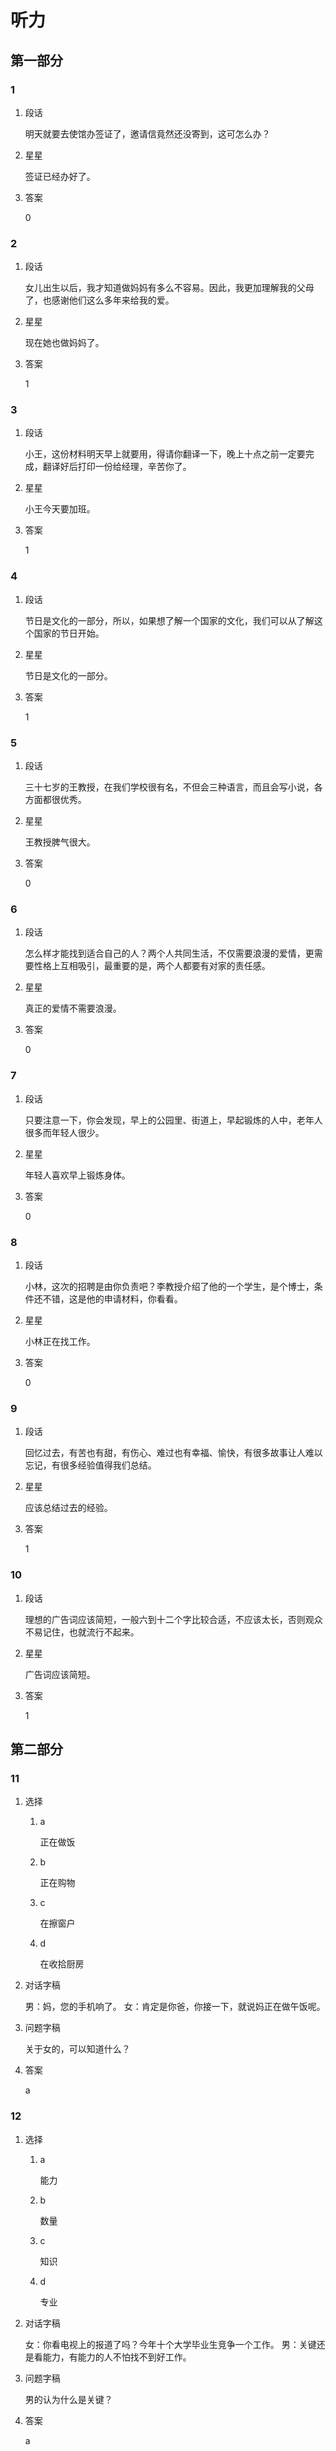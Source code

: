 * 听力

** 第一部分

*** 1
:PROPERTIES:
:ID: 43c2d161-8f29-4d75-b377-cfa3ca588898
:END:

**** 段话

明天就要去使馆办签证了，邀请信竟然还没寄到，这可怎么办？

**** 星星

签证已经办好了。

**** 答案

0

*** 2
:PROPERTIES:
:ID: 40f6bfb0-08d7-4687-a85e-ff2947fdfec6
:END:

**** 段话

女儿出生以后，我才知道做妈妈有多么不容易。因此，我更加理解我的父母了，也感谢他们这么多年来给我的爱。

**** 星星

现在她也做妈妈了。

**** 答案

1

*** 3
:PROPERTIES:
:ID: f5895632-5488-4b7a-b1af-e3251a8e61b1
:END:

**** 段话

小王，这份材料明天早上就要用，得请你翻译一下，晚上十点之前一定要完成，翻译好后打印一份给经理，辛苦你了。

**** 星星

小王今天要加班。

**** 答案

1

*** 4
:PROPERTIES:
:ID: 6893be8b-f14b-409d-a000-2583d225e1bd
:END:

**** 段话

节日是文化的一部分，所以，如果想了解一个国家的文化，我们可以从了解这个国家的节日开始。

**** 星星

节日是文化的一部分。

**** 答案

1

*** 5
:PROPERTIES:
:ID: e3300ef7-23e3-4e71-92c7-2c0f139b1967
:END:

**** 段话

三十七岁的王教授，在我们学校很有名，不但会三种语言，而且会写小说，各方面都很优秀。

**** 星星

王教授脾气很大。

**** 答案

0

*** 6
:PROPERTIES:
:ID: c320cdbb-351f-43d0-9b38-24f3e962d6f4
:END:

**** 段话

怎么样才能找到适合自己的人？两个人共同生活，不仅需要浪漫的爱情，更需要性格上互相吸引，最重要的是，两个人都要有对家的责任感。

**** 星星

真正的爱情不需要浪漫。

**** 答案

0

*** 7
:PROPERTIES:
:ID: 5a805d67-f831-43d6-a734-570fbefc6953
:END:

**** 段话

只要注意一下，你会发现，早上的公园里、街道上，早起锻炼的人中，老年人很多而年轻人很少。

**** 星星

年轻人喜欢早上锻炼身体。

**** 答案

0

*** 8
:PROPERTIES:
:ID: 0cb9d5b4-128e-47f4-8d08-610fff91b53d
:END:

**** 段话

小林，这次的招聘是由你负责吧？李教授介绍了他的一个学生，是个博士，条件还不错，这是他的申请材料，你看看。

**** 星星

小林正在找工作。

**** 答案

0

*** 9
:PROPERTIES:
:ID: 7d95b388-b1ba-44ac-89ce-c33c3521f4a6
:END:

**** 段话

回忆过去，有苦也有甜，有伤心、难过也有幸福、愉快，有很多故事让人难以忘记，有很多经验值得我们总结。

**** 星星

应该总结过去的经验。

**** 答案

1

*** 10
:PROPERTIES:
:ID: a7adf81a-502c-4342-b041-973f55d585d2
:END:

**** 段话

理想的广告词应该简短，一般六到十二个字比较合适，不应该太长，否则观众不易记住，也就流行不起来。

**** 星星

广告词应该简短。

**** 答案

1

** 第二部分
:PROPERTIES:
:CREATED: [2022-12-26 13:37:46 -05]
:END:

*** 11
:PROPERTIES:
:CREATED: [2022-12-26 13:37:46 -05]
:ID: ad4e2c8f-5115-4ee3-a7e6-c22ce0aaf36c
:END:

**** 选择
:PROPERTIES:
:CREATED: [2022-12-26 13:37:46 -05]
:END:

***** a
:PROPERTIES:
:CREATED: [2022-12-26 13:37:46 -05]
:END:

正在做饭

***** b
:PROPERTIES:
:CREATED: [2022-12-26 13:37:46 -05]
:END:

正在购物

***** c
:PROPERTIES:
:CREATED: [2022-12-26 13:37:46 -05]
:END:

在擦窗户

***** d
:PROPERTIES:
:CREATED: [2022-12-26 13:37:46 -05]
:END:

在收拾厨房

**** 对话字稿
:PROPERTIES:
:CREATED: [2022-12-26 13:37:46 -05]
:END:

男：妈，您的手机响了。
女：肯定是你爸，你接一下，就说妈正在做午饭呢。

**** 问题字稿
:PROPERTIES:
:CREATED: [2022-12-26 13:37:46 -05]
:END:

关于女的，可以知道什么？

**** 答案
:PROPERTIES:
:CREATED: [2022-12-26 13:37:46 -05]
:END:

a

*** 12
:PROPERTIES:
:CREATED: [2022-12-26 13:37:46 -05]
:ID: 5443944d-8067-489a-a8f8-68a24b4951f5
:END:

**** 选择
:PROPERTIES:
:CREATED: [2022-12-26 13:37:46 -05]
:END:

***** a
:PROPERTIES:
:CREATED: [2022-12-26 13:37:46 -05]
:END:

能力

***** b
:PROPERTIES:
:CREATED: [2022-12-26 13:37:46 -05]
:END:

数量

***** c
:PROPERTIES:
:CREATED: [2022-12-26 13:37:46 -05]
:END:

知识

***** d
:PROPERTIES:
:CREATED: [2022-12-26 13:37:46 -05]
:END:

专业

**** 对话字稿
:PROPERTIES:
:CREATED: [2022-12-26 13:37:46 -05]
:END:

女：你看电视上的报道了吗？今年十个大学毕业生竞争一个工作。
男：关键还是看能力，有能力的人不怕找不到好工作。

**** 问题字稿
:PROPERTIES:
:CREATED: [2022-12-26 13:37:46 -05]
:END:

男的认为什么是关键？

**** 答案
:PROPERTIES:
:CREATED: [2022-12-26 13:37:46 -05]
:END:

a

*** 13
:PROPERTIES:
:CREATED: [2022-12-26 13:37:46 -05]
:ID: 23f7e533-64cd-46e2-af87-1c8048c81bc0
:END:

**** 选择
:PROPERTIES:
:CREATED: [2022-12-26 13:37:46 -05]
:END:

***** a
:PROPERTIES:
:CREATED: [2022-12-26 13:37:46 -05]
:END:

非常鲜

***** b
:PROPERTIES:
:CREATED: [2022-12-26 13:37:46 -05]
:END:

很好喝

***** c
:PROPERTIES:
:CREATED: [2022-12-26 13:37:46 -05]
:END:

太辣了

***** d
:PROPERTIES:
:CREATED: [2022-12-26 13:37:46 -05]
:END:

太咸了

**** 对话字稿
:PROPERTIES:
:CREATED: [2022-12-26 13:37:46 -05]
:END:

男：我的天，这个西红柿汤你放了多少盐啊！
女：我尝尝，呀，对不起，盐是太多了。

**** 问题字稿
:PROPERTIES:
:CREATED: [2022-12-26 13:37:46 -05]
:END:

汤的味道怎么样？

**** 答案
:PROPERTIES:
:CREATED: [2022-12-26 13:37:46 -05]
:END:

d

*** 14
:PROPERTIES:
:CREATED: [2022-12-26 13:37:46 -05]
:ID: 542ae589-a067-40e8-b6ca-ca9f23c0ff20
:END:

**** 选择
:PROPERTIES:
:CREATED: [2022-12-26 13:37:46 -05]
:END:

***** a
:PROPERTIES:
:CREATED: [2022-12-26 13:37:46 -05]
:END:

没兴趣

***** b
:PROPERTIES:
:CREATED: [2022-12-26 13:37:46 -05]
:END:

票很贵

***** c
:PROPERTIES:
:CREATED: [2022-12-26 13:37:46 -05]
:END:

票不好买

***** d
:PROPERTIES:
:CREATED: [2022-12-26 13:37:46 -05]
:END:

喜欢打网球

**** 对话字稿
:PROPERTIES:
:CREATED: [2022-12-26 13:37:46 -05]
:END:

女：下星期首都体育馆有场羽毛球比赛，我们一起去看？
男：票恐怕很难买到吧？

**** 问题字稿
:PROPERTIES:
:CREATED: [2022-12-26 13:37:46 -05]
:END:

男的主要是什么意思？

**** 答案
:PROPERTIES:
:CREATED: [2022-12-26 13:37:46 -05]
:END:

c

*** 15
:PROPERTIES:
:CREATED: [2022-12-26 13:37:46 -05]
:ID: 19df8b27-baa6-4241-afb2-0890ddf0a24e
:END:

**** 选择
:PROPERTIES:
:CREATED: [2022-12-26 13:37:46 -05]
:END:

***** a
:PROPERTIES:
:CREATED: [2022-12-26 13:37:46 -05]
:END:

换裤子

***** b
:PROPERTIES:
:CREATED: [2022-12-26 13:37:46 -05]
:END:

戴帽子

***** c
:PROPERTIES:
:CREATED: [2022-12-26 13:37:46 -05]
:END:

洗个澡

***** d
:PROPERTIES:
:CREATED: [2022-12-26 13:37:46 -05]
:END:

散散步

**** 对话字稿
:PROPERTIES:
:CREATED: [2022-12-26 13:37:46 -05]
:END:

男：明天我穿这件衬衫怎么样？
女：衬衫没问题，但是裤子要换一条黑色的，另外，你该理发了。

**** 问题字稿
:PROPERTIES:
:CREATED: [2022-12-26 13:37:46 -05]
:END:

女的让男的做什么？

**** 答案
:PROPERTIES:
:CREATED: [2022-12-26 13:37:46 -05]
:END:

a

*** 16
:PROPERTIES:
:CREATED: [2022-12-26 13:37:46 -05]
:ID: 46fd6844-1291-47c6-a305-37016ca0e7f2
:END:

**** 选择
:PROPERTIES:
:CREATED: [2022-12-26 13:37:46 -05]
:END:

***** a
:PROPERTIES:
:CREATED: [2022-12-26 13:37:46 -05]
:END:

夫妻

***** b
:PROPERTIES:
:CREATED: [2022-12-26 13:37:46 -05]
:END:

母子

***** c
:PROPERTIES:
:CREATED: [2022-12-26 13:37:46 -05]
:END:

父女

***** d
:PROPERTIES:
:CREATED: [2022-12-26 13:37:46 -05]
:END:

姐弟

**** 对话字稿
:PROPERTIES:
:CREATED: [2022-12-26 13:37:46 -05]
:END:

女：什么时候让我们见见你的女朋友？
男：没问题，姐，我们正商量着下个周末请家里人一起吃个饭呢。

**** 问题字稿
:PROPERTIES:
:CREATED: [2022-12-26 13:37:46 -05]
:END:

说话人是什么关系？

**** 答案
:PROPERTIES:
:CREATED: [2022-12-26 13:37:46 -05]
:END:

d

*** 17
:PROPERTIES:
:CREATED: [2022-12-26 13:37:46 -05]
:ID: 7b329ffa-f5c2-44f4-bf79-0cccdbb3f01f
:END:

**** 选择
:PROPERTIES:
:CREATED: [2022-12-26 13:37:46 -05]
:END:

***** a
:PROPERTIES:
:CREATED: [2022-12-26 13:37:46 -05]
:END:

今天上午

***** b
:PROPERTIES:
:CREATED: [2022-12-26 13:37:46 -05]
:END:

明天下午

***** c
:PROPERTIES:
:CREATED: [2022-12-26 13:37:46 -05]
:END:

明天晚上

***** d
:PROPERTIES:
:CREATED: [2022-12-26 13:37:46 -05]
:END:

后天上午

**** 对话字稿
:PROPERTIES:
:CREATED: [2022-12-26 13:37:46 -05]
:END:

男：小张，原定后天上午的会改在明天下午两点了，你通知一下其他人。
女：好的，经理，我现在就打电话。

**** 问题字稿
:PROPERTIES:
:CREATED: [2022-12-26 13:37:46 -05]
:END:

会议原来准备什么时候开？

**** 答案
:PROPERTIES:
:CREATED: [2022-12-26 13:37:46 -05]
:END:

d

*** 18
:PROPERTIES:
:CREATED: [2022-12-26 13:37:46 -05]
:ID: 40759465-fef6-42b7-9d8d-1d710c66f48b
:END:

**** 选择
:PROPERTIES:
:CREATED: [2022-12-26 13:37:46 -05]
:END:

***** a
:PROPERTIES:
:CREATED: [2022-12-26 13:37:46 -05]
:END:

太旧了

***** b
:PROPERTIES:
:CREATED: [2022-12-26 13:37:46 -05]
:END:

是货梯

***** c
:PROPERTIES:
:CREATED: [2022-12-26 13:37:46 -05]
:END:

电梯坏了

***** d
:PROPERTIES:
:CREATED: [2022-12-26 13:37:46 -05]
:END:

他们去二层

**** 对话字稿
:PROPERTIES:
:CREATED: [2022-12-26 13:37:46 -05]
:END:

女：我们还是坐别的电梯吧，你看电梯门上写着“货梯”。
男：好吧，去那边吧。

**** 问题字稿
:PROPERTIES:
:CREATED: [2022-12-26 13:37:46 -05]
:END:

他们为什么不坐这个电梯？

**** 答案
:PROPERTIES:
:CREATED: [2022-12-26 13:37:46 -05]
:END:

b

*** 19
:PROPERTIES:
:CREATED: [2022-12-26 13:37:46 -05]
:ID: 9a15e111-05b5-4c43-aba1-4785feee8e36
:END:

**** 选择
:PROPERTIES:
:CREATED: [2022-12-26 13:37:46 -05]
:END:

***** a
:PROPERTIES:
:CREATED: [2022-12-26 13:37:46 -05]
:END:

送给邻居

***** b
:PROPERTIES:
:CREATED: [2022-12-26 13:37:46 -05]
:END:

要多运动

***** c
:PROPERTIES:
:CREATED: [2022-12-26 13:37:46 -05]
:END:

搬到院子里

***** d
:PROPERTIES:
:CREATED: [2022-12-26 13:37:46 -05]
:END:

再多买几朵

**** 对话字稿
:PROPERTIES:
:CREATED: [2022-12-26 13:37:46 -05]
:END:

男：奇怪，这花儿才买来几天，怎么叶子就黄了？
女：植物需要阳光，咱把它搬到院子里，可能会好些。

**** 问题字稿
:PROPERTIES:
:CREATED: [2022-12-26 13:37:46 -05]
:END:

女的有什么意见？

**** 答案
:PROPERTIES:
:CREATED: [2022-12-26 13:37:46 -05]
:END:

c

*** 20
:PROPERTIES:
:CREATED: [2022-12-26 13:37:46 -05]
:ID: ec9bf057-37bb-4e39-bae7-0b338ee18ad0
:END:

**** 选择
:PROPERTIES:
:CREATED: [2022-12-26 13:37:46 -05]
:END:

***** a
:PROPERTIES:
:CREATED: [2022-12-26 13:37:46 -05]
:END:

一刻钟

***** b
:PROPERTIES:
:CREATED: [2022-12-26 13:37:46 -05]
:END:

20 分钟

***** c
:PROPERTIES:
:CREATED: [2022-12-26 13:37:46 -05]
:END:

40 分钟

***** d
:PROPERTIES:
:CREATED: [2022-12-26 13:37:46 -05]
:END:

一个小时

**** 对话字稿
:PROPERTIES:
:CREATED: [2022-12-26 13:37:46 -05]
:END:

女：师傅，我去火车站。大概要多长时间，半小时能到吗？
男：现在不堵车，估计二十分钟就能到。

**** 问题字稿
:PROPERTIES:
:CREATED: [2022-12-26 13:37:46 -05]
:END:

去火车站需要多长时间？

**** 答案
:PROPERTIES:
:CREATED: [2022-12-26 13:37:46 -05]
:END:

b

*** 21
:PROPERTIES:
:CREATED: [2022-12-26 13:37:46 -05]
:ID: 254c14ce-7d9a-42f0-b8fb-4e21448ae490
:END:

**** 选择
:PROPERTIES:
:CREATED: [2022-12-26 13:37:46 -05]
:END:

***** a
:PROPERTIES:
:CREATED: [2022-12-26 13:37:46 -05]
:END:

人与自然

***** b
:PROPERTIES:
:CREATED: [2022-12-26 13:37:46 -05]
:END:

动物世界

***** c
:PROPERTIES:
:CREATED: [2022-12-26 13:37:46 -05]
:END:

经济与法

***** d
:PROPERTIES:
:CREATED: [2022-12-26 13:37:46 -05]
:END:

体育新闻

**** 对话字稿
:PROPERTIES:
:CREATED: [2022-12-26 13:37:46 -05]
:END:

男：你喜欢看这样的节目？
女：对，《动物世界》很精彩啊，还可以丰富知识。你不喜欢？

**** 问题字稿
:PROPERTIES:
:CREATED: [2022-12-26 13:37:46 -05]
:END:

女的喜欢看什么节目？

**** 答案
:PROPERTIES:
:CREATED: [2022-12-26 13:37:46 -05]
:END:

b

*** 22
:PROPERTIES:
:CREATED: [2022-12-26 13:37:46 -05]
:ID: 62b13309-7a7e-40af-85cd-a8d0f1128ee1
:END:

**** 选择
:PROPERTIES:
:CREATED: [2022-12-26 13:37:46 -05]
:END:

***** a
:PROPERTIES:
:CREATED: [2022-12-26 13:37:46 -05]
:END:

饺子

***** b
:PROPERTIES:
:CREATED: [2022-12-26 13:37:46 -05]
:END:

米饭

***** c
:PROPERTIES:
:CREATED: [2022-12-26 13:37:46 -05]
:END:

面条

***** d
:PROPERTIES:
:CREATED: [2022-12-26 13:37:46 -05]
:END:

面包

**** 对话字稿
:PROPERTIES:
:CREATED: [2022-12-26 13:37:46 -05]
:END:

女：我现在去菜市场买菜，你中午想吃点儿什么？
男：随便，或者我们吃饺子好不好？

**** 问题字稿
:PROPERTIES:
:CREATED: [2022-12-26 13:37:46 -05]
:END:

男的中午想吃什么？

**** 答案
:PROPERTIES:
:CREATED: [2022-12-26 13:37:46 -05]
:END:

a

*** 23
:PROPERTIES:
:CREATED: [2022-12-26 13:37:46 -05]
:ID: 952377bd-112a-4e8a-9783-2275def4efce
:END:

**** 选择
:PROPERTIES:
:CREATED: [2022-12-26 13:37:46 -05]
:END:

***** a
:PROPERTIES:
:CREATED: [2022-12-26 13:37:46 -05]
:END:

很顺利

***** b
:PROPERTIES:
:CREATED: [2022-12-26 13:37:46 -05]
:END:

天气很热

***** c
:PROPERTIES:
:CREATED: [2022-12-26 13:37:46 -05]
:END:

时间很紧张

***** d
:PROPERTIES:
:CREATED: [2022-12-26 13:37:46 -05]
:END:

遇到些麻烦

**** 对话字稿
:PROPERTIES:
:CREATED: [2022-12-26 13:37:46 -05]
:END:

男：王校长，这次出差还顺利吧？
女：挺顺利的，安排得很好，还顺便在北京玩儿了两天。

**** 问题字稿
:PROPERTIES:
:CREATED: [2022-12-26 13:37:46 -05]
:END:

这次出差，情况怎么样？

**** 答案
:PROPERTIES:
:CREATED: [2022-12-26 13:37:46 -05]
:END:

a

*** 24
:PROPERTIES:
:CREATED: [2022-12-26 13:37:46 -05]
:ID: 7ce2c3f8-2e99-421d-ac7d-266978372e52
:END:

**** 选择
:PROPERTIES:
:CREATED: [2022-12-26 13:37:46 -05]
:END:

***** a
:PROPERTIES:
:CREATED: [2022-12-26 13:37:46 -05]
:END:

商店

***** b
:PROPERTIES:
:CREATED: [2022-12-26 13:37:46 -05]
:END:

宾馆

***** c
:PROPERTIES:
:CREATED: [2022-12-26 13:37:46 -05]
:END:

教室

***** d
:PROPERTIES:
:CREATED: [2022-12-26 13:37:46 -05]
:END:

办公室

**** 对话字稿
:PROPERTIES:
:CREATED: [2022-12-26 13:37:46 -05]
:END:

女：小刘，帮我把这两页材料传真给李记者，他下周的一篇报道里要用这些数字。
男：好，他的传真号码是多少？

**** 问题字稿
:PROPERTIES:
:CREATED: [2022-12-26 13:37:46 -05]
:END:

对话最可能发生在哪儿？

**** 答案
:PROPERTIES:
:CREATED: [2022-12-26 13:37:46 -05]
:END:

d

*** 25
:PROPERTIES:
:CREATED: [2022-12-26 13:37:46 -05]
:ID: 6b8273f0-70a8-4565-8b37-95afec21fee4
:END:

**** 选择
:PROPERTIES:
:CREATED: [2022-12-26 13:37:46 -05]
:END:

***** a
:PROPERTIES:
:CREATED: [2022-12-26 13:37:46 -05]
:END:

减肥

***** b
:PROPERTIES:
:CREATED: [2022-12-26 13:37:46 -05]
:END:

爬山

***** c
:PROPERTIES:
:CREATED: [2022-12-26 13:37:46 -05]
:END:

踢足球

***** d
:PROPERTIES:
:CREATED: [2022-12-26 13:37:46 -05]
:END:

打篮球

**** 对话字稿
:PROPERTIES:
:CREATED: [2022-12-26 13:37:46 -05]
:END:

男：终于爬上来了，累死我了，这山太高了。
女：看来你确实缺少锻炼，以后每天跟我一块儿跑步吧。

**** 问题字稿
:PROPERTIES:
:CREATED: [2022-12-26 13:37:46 -05]
:END:

他们最可能在做什么？

**** 答案
:PROPERTIES:
:CREATED: [2022-12-26 13:37:46 -05]
:END:

b

** 第三部分
:PROPERTIES:
:CREATED: [2022-12-26 13:49:41 -05]
:END:

*** 26
:PROPERTIES:
:CREATED: [2022-12-26 13:49:41 -05]
:ID: df941524-ebd0-40ac-b7d2-14b231e35ac7
:END:

**** 选择
:PROPERTIES:
:CREATED: [2022-12-26 13:49:41 -05]
:END:

***** a
:PROPERTIES:
:CREATED: [2022-12-26 13:49:41 -05]
:END:

他是警察

***** b
:PROPERTIES:
:CREATED: [2022-12-26 13:49:41 -05]
:END:

他是负责人

***** c
:PROPERTIES:
:CREATED: [2022-12-26 13:49:41 -05]
:END:

他熟悉上海

***** d
:PROPERTIES:
:CREATED: [2022-12-26 13:49:41 -05]
:END:

他放暑假了

**** 对话字稿
:PROPERTIES:
:CREATED: [2022-12-26 13:49:41 -05]
:END:

女：王律师，我有一个朋友想来上海做生意。
男：好啊，上海这个城市大，市场也大，机会也多。
女：可是我们对当地的情况都不太了解。
男：可以问我啊，我在这儿工作快二十年了，我熟悉啊。

**** 问题字稿
:PROPERTIES:
:CREATED: [2022-12-26 13:49:41 -05]
:END:

男的为什么说可以问他？

**** 答案
:PROPERTIES:
:CREATED: [2022-12-26 13:49:41 -05]
:END:

c

*** 27
:PROPERTIES:
:CREATED: [2022-12-26 13:49:41 -05]
:ID: 4711c465-18ea-444f-a9b2-7ee447bfb2b5
:END:

**** 选择
:PROPERTIES:
:CREATED: [2022-12-26 13:49:41 -05]
:END:

***** a
:PROPERTIES:
:CREATED: [2022-12-26 13:49:41 -05]
:END:

女的刚回来

***** b
:PROPERTIES:
:CREATED: [2022-12-26 13:49:41 -05]
:END:

他们在机场

***** c
:PROPERTIES:
:CREATED: [2022-12-26 13:49:41 -05]
:END:

男的很失望

***** d
:PROPERTIES:
:CREATED: [2022-12-26 13:49:41 -05]
:END:

男的要去上班

**** 对话字稿
:PROPERTIES:
:CREATED: [2022-12-26 13:49:41 -05]
:END:

男：真抱歉，本来我该去火车站接你的。
女：没关系，我打个车就回来了，很方便。你那篇材料写完没？
男：差不多了，我再检查一遍，就可以交了。
女：那你快写吧，写完早点儿休息。

**** 问题字稿
:PROPERTIES:
:CREATED: [2022-12-26 13:49:41 -05]
:END:

根据对话，可以知道什么？

**** 答案
:PROPERTIES:
:CREATED: [2022-12-26 13:49:41 -05]
:END:

a

*** 28
:PROPERTIES:
:CREATED: [2022-12-26 13:49:41 -05]
:ID: 0f7b724c-735e-4fa4-acdd-d9308aa3c4fd
:END:

**** 选择
:PROPERTIES:
:CREATED: [2022-12-26 13:49:41 -05]
:END:

***** a
:PROPERTIES:
:CREATED: [2022-12-26 13:49:41 -05]
:END:

被批评了

***** b
:PROPERTIES:
:CREATED: [2022-12-26 13:49:41 -05]
:END:

被人骗了

***** c
:PROPERTIES:
:CREATED: [2022-12-26 13:49:41 -05]
:END:

赚了很多钱

***** d
:PROPERTIES:
:CREATED: [2022-12-26 13:49:41 -05]
:END:

找到一百元

**** 对话字稿
:PROPERTIES:
:CREATED: [2022-12-26 13:49:41 -05]
:END:

女：今天打扫房间，你猜我找到什么了？
男：看你这么兴奋，难道找到人民币了？笑什么？究竟是什么？
女：你真聪明，我在咱们床底下找到一百块钱。
男：那是我的，我昨天好像丢了一百。
女：我不相信！它现在是我的。

**** 问题字稿
:PROPERTIES:
:CREATED: [2022-12-26 13:49:41 -05]
:END:

女的怎么了？

**** 答案
:PROPERTIES:
:CREATED: [2022-12-26 13:49:41 -05]
:END:

d

*** 29
:PROPERTIES:
:CREATED: [2022-12-26 13:49:41 -05]
:ID: ad9a4922-d123-4172-9dc7-be66662d20b3
:END:

**** 选择
:PROPERTIES:
:CREATED: [2022-12-26 13:49:41 -05]
:END:

***** a
:PROPERTIES:
:CREATED: [2022-12-26 13:49:41 -05]
:END:

银行

***** b
:PROPERTIES:
:CREATED: [2022-12-26 13:49:41 -05]
:END:

洗手间

***** c
:PROPERTIES:
:CREATED: [2022-12-26 13:49:41 -05]
:END:

小商店

***** d
:PROPERTIES:
:CREATED: [2022-12-26 13:49:41 -05]
:END:

吸烟室

**** 对话字稿
:PROPERTIES:
:CREATED: [2022-12-26 13:49:41 -05]
:END:

男：请问，附近哪儿可以复印？
女：图书馆一楼东边有几台自助复印机。
男：除了那儿，还有其他地方吗？
女：那你要去学校外面了，南门对面有个小商店，那儿也可以复印。

**** 问题字稿
:PROPERTIES:
:CREATED: [2022-12-26 13:49:41 -05]
:END:

根据对话，男的最可能去哪儿？

**** 答案
:PROPERTIES:
:CREATED: [2022-12-26 13:49:41 -05]
:END:

c

*** 30
:PROPERTIES:
:CREATED: [2022-12-26 13:49:41 -05]
:ID: f21b2500-8c76-4512-a96c-82ead5bf2755
:END:

**** 选择
:PROPERTIES:
:CREATED: [2022-12-26 13:49:41 -05]
:END:

***** a
:PROPERTIES:
:CREATED: [2022-12-26 13:49:41 -05]
:END:

健康

***** b
:PROPERTIES:
:CREATED: [2022-12-26 13:49:41 -05]
:END:

旅游

***** c
:PROPERTIES:
:CREATED: [2022-12-26 13:49:41 -05]
:END:

饮食

***** d
:PROPERTIES:
:CREATED: [2022-12-26 13:49:41 -05]
:END:

花费

**** 对话字稿
:PROPERTIES:
:CREATED: [2022-12-26 13:49:41 -05]
:END:

女：这个月家里一共花了五千多块。
男：这么多？你不会是算错了吧？
女：没算错。光买沙发和冰箱就花了四千多。
男：明白了。下个月不会花这么多了。

**** 问题字稿
:PROPERTIES:
:CREATED: [2022-12-26 13:49:41 -05]
:END:

他们在谈什么？

**** 答案
:PROPERTIES:
:CREATED: [2022-12-26 13:49:41 -05]
:END:

d

*** 31
:PROPERTIES:
:CREATED: [2022-12-26 13:49:41 -05]
:ID: 858be549-2c1f-4164-9644-ad43f55003d6
:END:

**** 选择
:PROPERTIES:
:CREATED: [2022-12-26 13:49:41 -05]
:END:

***** a
:PROPERTIES:
:CREATED: [2022-12-26 13:49:41 -05]
:END:

收到短信了

***** b
:PROPERTIES:
:CREATED: [2022-12-26 13:49:41 -05]
:END:

她今天结婚

***** c
:PROPERTIES:
:CREATED: [2022-12-26 13:49:41 -05]
:END:

衣服很漂亮

***** d
:PROPERTIES:
:CREATED: [2022-12-26 13:49:41 -05]
:END:

得到一个礼物

**** 对话字稿
:PROPERTIES:
:CREATED: [2022-12-26 13:49:41 -05]
:END:

男：小姐，您是今天第一个来我们超市的客人，我们准备了一个小礼物送给您。
女：真的吗？谢谢你！太高兴了。
男：这是我们超市送您的环保购物袋，祝您购物愉快。
女：谢谢。

**** 问题字稿
:PROPERTIES:
:CREATED: [2022-12-26 13:49:41 -05]
:END:

女的为什么很高兴？

**** 答案
:PROPERTIES:
:CREATED: [2022-12-26 13:49:41 -05]
:END:

d

*** 32
:PROPERTIES:
:CREATED: [2022-12-26 13:49:41 -05]
:ID: 481b342e-af9d-4f56-bd1c-5e4f398ad610
:END:

**** 选择
:PROPERTIES:
:CREATED: [2022-12-26 13:49:41 -05]
:END:

***** a
:PROPERTIES:
:CREATED: [2022-12-26 13:49:41 -05]
:END:

4月

***** b
:PROPERTIES:
:CREATED: [2022-12-26 13:49:41 -05]
:END:

5月

***** c
:PROPERTIES:
:CREATED: [2022-12-26 13:49:41 -05]
:END:

8月

***** d
:PROPERTIES:
:CREATED: [2022-12-26 13:49:41 -05]
:END:

10 月

**** 对话字稿
:PROPERTIES:
:CREATED: [2022-12-26 13:49:41 -05]
:END:

女：你好，我想报名参加这个月的普通话水平考试。
男：对不起，报名工作今天上午刚结束。
女：啊，那下一次考试是什么时候？
男：八月十五号，报名时间您可以上我们的网站查一下。

**** 问题字稿
:PROPERTIES:
:CREATED: [2022-12-26 13:49:41 -05]
:END:

下一次考试是几月？

**** 答案
:PROPERTIES:
:CREATED: [2022-12-26 13:49:41 -05]
:END:

c

*** 33
:PROPERTIES:
:CREATED: [2022-12-26 13:49:41 -05]
:ID: f28f949e-2ab1-4732-ac9e-acf704dbcd75
:END:

**** 选择
:PROPERTIES:
:CREATED: [2022-12-26 13:49:41 -05]
:END:

***** a
:PROPERTIES:
:CREATED: [2022-12-26 13:49:41 -05]
:END:

很勇敢

***** b
:PROPERTIES:
:CREATED: [2022-12-26 13:49:41 -05]
:END:

很诚实

***** c
:PROPERTIES:
:CREATED: [2022-12-26 13:49:41 -05]
:END:

很可爱

***** d
:PROPERTIES:
:CREATED: [2022-12-26 13:49:41 -05]
:END:

很有礼貌

**** 对话字稿
:PROPERTIES:
:CREATED: [2022-12-26 13:49:41 -05]
:END:

男：您能给我们介绍一些您的成功经验吗？
女：我觉得要重视平时的积累，要多向周围的人学习。
男：那您觉得您最大的优点是什么呢？
女：是诚实。

**** 问题字稿
:PROPERTIES:
:CREATED: [2022-12-26 13:49:41 -05]
:END:

女的觉得自己怎么样？

**** 答案
:PROPERTIES:
:CREATED: [2022-12-26 13:49:41 -05]
:END:

b

*** 34
:PROPERTIES:
:CREATED: [2022-12-26 13:49:41 -05]
:ID: a8d290bd-1394-4687-8a22-f735fe5dec08
:END:

**** 选择
:PROPERTIES:
:CREATED: [2022-12-26 13:49:41 -05]
:END:

***** a
:PROPERTIES:
:CREATED: [2022-12-26 13:49:41 -05]
:END:

他很热情

***** b
:PROPERTIES:
:CREATED: [2022-12-26 13:49:41 -05]
:END:

他力气大

***** c
:PROPERTIES:
:CREATED: [2022-12-26 13:49:41 -05]
:END:

他是研究生

***** d
:PROPERTIES:
:CREATED: [2022-12-26 13:49:41 -05]
:END:

他文章写得好

**** 对话字稿
:PROPERTIES:
:CREATED: [2022-12-26 13:49:41 -05]
:END:

女：大学毕业后就没联系了，你现在在哪儿工作呢？
男：毕业后在老家工作了一年，然后又考上了北京大学，读研究生。
女：真厉害！是硕士了。你读什么专业？几年？
男：教育学，三年。

**** 问题字稿
:PROPERTIES:
:CREATED: [2022-12-26 13:49:41 -05]
:END:

女的为什么说男的很厉害？

**** 答案
:PROPERTIES:
:CREATED: [2022-12-26 13:49:41 -05]
:END:

c

*** 35
:PROPERTIES:
:CREATED: [2022-12-26 13:49:41 -05]
:ID: 83c3003d-569f-49e1-baf1-25c9f2e9b732
:END:

**** 选择
:PROPERTIES:
:CREATED: [2022-12-26 13:49:41 -05]
:END:

***** a
:PROPERTIES:
:CREATED: [2022-12-26 13:49:41 -05]
:END:

迟到

***** b
:PROPERTIES:
:CREATED: [2022-12-26 13:49:41 -05]
:END:

赢不了

***** c
:PROPERTIES:
:CREATED: [2022-12-26 13:49:41 -05]
:END:

会下雨

***** d
:PROPERTIES:
:CREATED: [2022-12-26 13:49:41 -05]
:END:

不认识路

**** 对话字稿
:PROPERTIES:
:CREATED: [2022-12-26 13:49:41 -05]
:END:

男：油箱里剩的油不多了，看看哪儿有加油站。
女：前面就有一个，大概有四五公里远。
男：好，那我就放心了，刚才我还有点儿担心来不及呢。
女：航班是十点的，来得及。

**** 问题字稿
:PROPERTIES:
:CREATED: [2022-12-26 13:49:41 -05]
:END:

男的刚才担心什么？

**** 答案
:PROPERTIES:
:CREATED: [2022-12-26 13:49:41 -05]
:END:

a

*** 36-37
:PROPERTIES:
:CREATED: [2022-12-27 01:18:55 -05]
:ID: 0e386fcb-b7fa-4e9b-ae9d-bd903c3fb3d3
:END:

**** 课文字稿
:PROPERTIES:
:CREATED: [2022-12-27 01:18:55 -05]
:END:

邓亚萍是中国的乒乓球运动员，但是她的身高只有一米五五，很多人认为她并不适合打乒乓球。可是她通过努力，改变了人们的这一看法。她十五岁成为亚洲第一，十六岁获得世界第一。

**** 题
:PROPERTIES:
:CREATED: [2022-12-27 01:18:55 -05]
:END:

***** 36
:PROPERTIES:
:CREATED: [2022-12-27 01:18:55 -05]
:END:

****** 问题字稿
:PROPERTIES:
:CREATED: [2022-12-27 01:18:55 -05]
:END:

关于邓亚萍，可以知道什么？

****** 选择
:PROPERTIES:
:CREATED: [2022-12-27 01:18:55 -05]
:END:

******* a
:PROPERTIES:
:CREATED: [2022-12-27 01:18:55 -05]
:END:

很瘦

******* b
:PROPERTIES:
:CREATED: [2022-12-27 01:18:55 -05]
:END:

个子矮

******* c
:PROPERTIES:
:CREATED: [2022-12-27 01:18:55 -05]
:END:

十分骄傲

******* d
:PROPERTIES:
:CREATED: [2022-12-27 01:18:55 -05]
:END:

爱好历史

****** 答案
:PROPERTIES:
:CREATED: [2022-12-27 01:18:55 -05]
:END:

b

***** 37
:PROPERTIES:
:CREATED: [2022-12-27 01:18:55 -05]
:END:

****** 问题字稿
:PROPERTIES:
:CREATED: [2022-12-27 01:18:55 -05]
:END:

邓亚萍什么时候获得亚洲第一？

****** 选择
:PROPERTIES:
:CREATED: [2022-12-27 01:18:55 -05]
:END:

******* a
:PROPERTIES:
:CREATED: [2022-12-27 01:18:55 -05]
:END:

15 岁

******* b
:PROPERTIES:
:CREATED: [2022-12-27 01:18:55 -05]
:END:

16 岁

******* c
:PROPERTIES:
:CREATED: [2022-12-27 01:18:55 -05]
:END:

25 岁

******* d
:PROPERTIES:
:CREATED: [2022-12-27 01:18:55 -05]
:END:

26 岁

****** 答案
:PROPERTIES:
:CREATED: [2022-12-27 01:18:55 -05]
:END:

a

*** 38-39
:PROPERTIES:
:CREATED: [2022-12-27 01:18:55 -05]
:ID: db2619fd-01a7-4d5a-bdfe-b90304ea2b14
:END:

**** 课文字稿
:PROPERTIES:
:CREATED: [2022-12-27 01:18:55 -05]
:END:

同学们正在教室里学习，准备下星期的考试。班长忽然跑进来，大声说：“告诉大家一个好消息和一个坏消息。好消息是下星期不考试了！”同学们高兴得跳了起来，班长又说：“坏消息是下星期的考试，改到今天了。”

**** 题
:PROPERTIES:
:CREATED: [2022-12-27 01:18:55 -05]
:END:

***** 38
:PROPERTIES:
:CREATED: [2022-12-27 01:18:55 -05]
:END:

****** 问题字稿
:PROPERTIES:
:CREATED: [2022-12-27 01:18:55 -05]
:END:

消息是谁通知的？

****** 选择
:PROPERTIES:
:CREATED: [2022-12-27 01:18:55 -05]
:END:

******* a
:PROPERTIES:
:CREATED: [2022-12-27 01:18:55 -05]
:END:

老师

******* b
:PROPERTIES:
:CREATED: [2022-12-27 01:18:55 -05]
:END:

班长

******* c
:PROPERTIES:
:CREATED: [2022-12-27 01:18:55 -05]
:END:

校长

******* d
:PROPERTIES:
:CREATED: [2022-12-27 01:18:55 -05]
:END:

院长

****** 答案
:PROPERTIES:
:CREATED: [2022-12-27 01:18:55 -05]
:END:

b

***** 39
:PROPERTIES:
:CREATED: [2022-12-27 01:18:55 -05]
:END:

****** 问题字稿
:PROPERTIES:
:CREATED: [2022-12-27 01:18:55 -05]
:END:

坏消息是什么？

****** 选择
:PROPERTIES:
:CREATED: [2022-12-27 01:18:55 -05]
:END:

******* a
:PROPERTIES:
:CREATED: [2022-12-27 01:18:55 -05]
:END:

要考数学

******* b
:PROPERTIES:
:CREATED: [2022-12-27 01:18:55 -05]
:END:

作业很多

******* c
:PROPERTIES:
:CREATED: [2022-12-27 01:18:55 -05]
:END:

考试提前了

******* d
:PROPERTIES:
:CREATED: [2022-12-27 01:18:55 -05]
:END:

考试成绩不好

****** 答案
:PROPERTIES:
:CREATED: [2022-12-27 01:18:55 -05]
:END:

c

*** 40-41
:PROPERTIES:
:CREATED: [2022-12-27 01:18:55 -05]
:ID: 4a85bd5f-16a1-4bfd-aa44-f84d3a1996d2
:END:

**** 课文字稿
:PROPERTIES:
:CREATED: [2022-12-27 01:18:55 -05]
:END:

他是一位著名的演员。有一次，一个地方举行一个比赛，看谁表演得更像他。参加的人有三四十个，他自己也报名参加了，但没有告诉任何人，结果他得的竟是第三名。他觉得这是他一生中最大的一个笑话。

**** 题
:PROPERTIES:
:CREATED: [2022-12-27 01:18:55 -05]
:END:

***** 40
:PROPERTIES:
:CREATED: [2022-12-27 01:18:55 -05]
:END:

****** 问题字稿
:PROPERTIES:
:CREATED: [2022-12-27 01:18:55 -05]
:END:

他参加的是什么比赛？

****** 选择
:PROPERTIES:
:CREATED: [2022-12-27 01:18:55 -05]
:END:

******* a
:PROPERTIES:
:CREATED: [2022-12-27 01:18:55 -05]
:END:

游泳

******* b
:PROPERTIES:
:CREATED: [2022-12-27 01:18:55 -05]
:END:

骑马

******* c
:PROPERTIES:
:CREATED: [2022-12-27 01:18:55 -05]
:END:

表演

******* d
:PROPERTIES:
:CREATED: [2022-12-27 01:18:55 -05]
:END:

画画儿

****** 答案
:PROPERTIES:
:CREATED: [2022-12-27 01:18:55 -05]
:END:

c

***** 41
:PROPERTIES:
:CREATED: [2022-12-27 01:18:55 -05]
:END:

****** 问题字稿
:PROPERTIES:
:CREATED: [2022-12-27 01:18:55 -05]
:END:

他为什么觉得很好笑？

****** 选择
:PROPERTIES:
:CREATED: [2022-12-27 01:18:55 -05]
:END:

******* a
:PROPERTIES:
:CREATED: [2022-12-27 01:18:55 -05]
:END:

比赛很乱

******* b
:PROPERTIES:
:CREATED: [2022-12-27 01:18:55 -05]
:END:

大家都很笨

******* c
:PROPERTIES:
:CREATED: [2022-12-27 01:18:55 -05]
:END:

他们都很胖

******* d
:PROPERTIES:
:CREATED: [2022-12-27 01:18:55 -05]
:END:

他没得第一名

****** 答案
:PROPERTIES:
:CREATED: [2022-12-27 01:18:55 -05]
:END:

d

*** 42-43
:PROPERTIES:
:CREATED: [2022-12-27 01:18:55 -05]
:ID: 5331464b-a823-4c0d-b407-7f7b420e4f46
:END:

**** 课文字稿
:PROPERTIES:
:CREATED: [2022-12-27 01:18:55 -05]
:END:

进入冬季，气候干燥，怎样才能保护皮肤，让别人看不出自己的年龄？我们的“水之印象”可以让您的皮肤在干燥的冬季喝饱水。我们现在正举办免费试用活动，很多人用过之后，都说效果非常好，您还在等什么？

**** 题
:PROPERTIES:
:CREATED: [2022-12-27 01:18:55 -05]
:END:

***** 42
:PROPERTIES:
:CREATED: [2022-12-27 01:18:55 -05]
:END:

****** 问题字稿
:PROPERTIES:
:CREATED: [2022-12-27 01:18:55 -05]
:END:

“水之印象”有什么作用？

****** 选择
:PROPERTIES:
:CREATED: [2022-12-27 01:18:55 -05]
:END:

******* a
:PROPERTIES:
:CREATED: [2022-12-27 01:18:55 -05]
:END:

让人更成熟

******* b
:PROPERTIES:
:CREATED: [2022-12-27 01:18:55 -05]
:END:

让皮肤湿润

******* c
:PROPERTIES:
:CREATED: [2022-12-27 01:18:55 -05]
:END:

让空气湿润

******* d
:PROPERTIES:
:CREATED: [2022-12-27 01:18:55 -05]
:END:

让人很凉快

****** 答案
:PROPERTIES:
:CREATED: [2022-12-27 01:18:55 -05]
:END:

b

***** 43
:PROPERTIES:
:CREATED: [2022-12-27 01:18:55 -05]
:END:

****** 问题字稿
:PROPERTIES:
:CREATED: [2022-12-27 01:18:55 -05]
:END:

他们正在举办什么活动？

****** 选择
:PROPERTIES:
:CREATED: [2022-12-27 01:18:55 -05]
:END:

******* a
:PROPERTIES:
:CREATED: [2022-12-27 01:18:55 -05]
:END:

免费试用

******* b
:PROPERTIES:
:CREATED: [2022-12-27 01:18:55 -05]
:END:

买一送一

******* c
:PROPERTIES:
:CREATED: [2022-12-27 01:18:55 -05]
:END:

半价出售

******* d
:PROPERTIES:
:CREATED: [2022-12-27 01:18:55 -05]
:END:

九折出售

****** 答案
:PROPERTIES:
:CREATED: [2022-12-27 01:18:55 -05]
:END:

a

*** 44-45
:PROPERTIES:
:CREATED: [2022-12-27 01:18:55 -05]
:ID: 9d4460e6-575d-4b7c-9558-af26ab14b3c9
:END:

**** 课文字稿
:PROPERTIES:
:CREATED: [2022-12-27 01:18:55 -05]
:END:

我们的任务已经按计划全部完成了。这一段时间，尽管工作压力很大，中间也遇到了许多困难，但是因为有大家的支持，我们能够快速、积极地找到问题的原因，及时地解决问题，保质保量地完成任务。非常感谢大家对我的支持！

**** 题
:PROPERTIES:
:CREATED: [2022-12-27 01:18:55 -05]
:END:

***** 44
:PROPERTIES:
:CREATED: [2022-12-27 01:18:55 -05]
:END:

****** 问题字稿
:PROPERTIES:
:CREATED: [2022-12-27 01:18:55 -05]
:END:

关于这个任务，下列哪个正确？

****** 选择
:PROPERTIES:
:CREATED: [2022-12-27 01:18:55 -05]
:END:

******* a
:PROPERTIES:
:CREATED: [2022-12-27 01:18:55 -05]
:END:

压力不大

******* b
:PROPERTIES:
:CREATED: [2022-12-27 01:18:55 -05]
:END:

已按时完成

******* c
:PROPERTIES:
:CREATED: [2022-12-27 01:18:55 -05]
:END:

质量有问题

******* d
:PROPERTIES:
:CREATED: [2022-12-27 01:18:55 -05]
:END:

完成速度太慢

****** 答案
:PROPERTIES:
:CREATED: [2022-12-27 01:18:55 -05]
:END:

b

***** 45
:PROPERTIES:
:CREATED: [2022-12-27 01:18:55 -05]
:END:

****** 问题字稿
:PROPERTIES:
:CREATED: [2022-12-27 01:18:55 -05]
:END:

说话人正在做什么？

****** 选择
:PROPERTIES:
:CREATED: [2022-12-27 01:18:55 -05]
:END:

******* a
:PROPERTIES:
:CREATED: [2022-12-27 01:18:55 -05]
:END:

接受道歉

******* b
:PROPERTIES:
:CREATED: [2022-12-27 01:18:55 -05]
:END:

感谢同事

******* c
:PROPERTIES:
:CREATED: [2022-12-27 01:18:55 -05]
:END:

解释原因

******* d
:PROPERTIES:
:CREATED: [2022-12-27 01:18:55 -05]
:END:

接受任务

****** 答案
:PROPERTIES:
:CREATED: [2022-12-27 01:18:55 -05]
:END:

b

* 阅读

** 第一部分
:PROPERTIES:
:CREATED: [2022-12-27 01:53:26 -05]
:END:

*** 46-50
:PROPERTIES:
:CREATED: [2022-12-27 01:53:26 -05]
:ID: b630dc00-460f-40d7-8c42-7c194fd839a3
:END:

**** 选择
:PROPERTIES:
:CREATED: [2022-12-27 01:53:26 -05]
:END:

***** a
:PROPERTIES:
:CREATED: [2022-12-27 01:53:26 -05]
:END:

冷静

***** b
:PROPERTIES:
:CREATED: [2022-12-27 01:53:26 -05]
:END:

地址

***** c
:PROPERTIES:
:CREATED: [2022-12-27 01:53:26 -05]
:END:

引起

***** d
:PROPERTIES:
:CREATED: [2022-12-27 01:53:26 -05]
:END:

坚持

***** e
:PROPERTIES:
:CREATED: [2022-12-27 01:53:26 -05]
:END:

禁止

***** f
:PROPERTIES:
:CREATED: [2022-12-27 01:53:26 -05]
:END:

消息

**** 题
:PROPERTIES:
:CREATED: [2022-12-27 01:53:26 -05]
:END:

***** 46
:PROPERTIES:
:CREATED: [2022-12-27 01:53:26 -05]
:END:

****** 课文填空
:PROPERTIES:
:CREATED: [2022-12-27 01:53:26 -05]
:END:

他从网站上看到了这个激动人心的🟦。

****** 答案
:PROPERTIES:
:CREATED: [2022-12-27 01:53:26 -05]
:END:

f

***** 47
:PROPERTIES:
:CREATED: [2022-12-27 01:53:26 -05]
:END:

****** 课文填空
:PROPERTIES:
:CREATED: [2022-12-27 01:53:26 -05]
:END:

这儿写着“🟦停车”，他们只好把车停在那边了。

****** 答案
:PROPERTIES:
:CREATED: [2022-12-27 01:53:26 -05]
:END:

e

***** 48
:PROPERTIES:
:CREATED: [2022-12-27 01:53:26 -05]
:END:

****** 课文填空
:PROPERTIES:
:CREATED: [2022-12-27 01:53:26 -05]
:END:

喂，告诉我你的🟦，我准备给你寄几本书。

****** 答案
:PROPERTIES:
:CREATED: [2022-12-27 01:53:26 -05]
:END:

b

***** 49
:PROPERTIES:
:CREATED: [2022-12-27 01:53:26 -05]
:END:

****** 课文填空
:PROPERTIES:
:CREATED: [2022-12-27 01:53:26 -05]
:END:

人与人之间如果缺少交流，可能就会🟦误会。

****** 答案
:PROPERTIES:
:CREATED: [2022-12-27 01:53:26 -05]
:END:

c

***** 50
:PROPERTIES:
:CREATED: [2022-12-27 01:53:26 -05]
:END:

****** 课文填空
:PROPERTIES:
:CREATED: [2022-12-27 01:53:26 -05]
:END:

问题越是复杂时，你越要🟦，千万别着急。

****** 答案
:PROPERTIES:
:CREATED: [2022-12-27 01:53:26 -05]
:END:

a

*** 51-55
:PROPERTIES:
:CREATED: [2022-12-27 02:05:26 -05]
:ID: 3c6c789b-c1be-4000-af7b-6a25ad912744
:END:

**** 选择
:PROPERTIES:
:CREATED: [2022-12-27 02:05:26 -05]
:END:

***** a
:PROPERTIES:
:CREATED: [2022-12-27 02:05:26 -05]
:END:

填

***** b
:PROPERTIES:
:CREATED: [2022-12-27 02:05:26 -05]
:END:

正式

***** c
:PROPERTIES:
:CREATED: [2022-12-27 02:05:26 -05]
:END:

温度

***** d
:PROPERTIES:
:CREATED: [2022-12-27 02:05:26 -05]
:END:

酸

***** e
:PROPERTIES:
:CREATED: [2022-12-27 02:05:26 -05]
:END:

广播

***** f
:PROPERTIES:
:CREATED: [2022-12-27 02:05:26 -05]
:END:

肚子

**** 题
:PROPERTIES:
:CREATED: [2022-12-27 02:05:26 -05]
:END:

***** 51
:PROPERTIES:
:CREATED: [2022-12-27 02:05:26 -05]
:END:

****** 对话填空
:PROPERTIES:
:CREATED: [2022-12-27 02:05:26 -05]
:END:

Ａ：我的🟦在叫了，早上只吃了一小块儿蛋糕。
Ｂ：饿了？我包里有巧克力，给你。

****** 答案
:PROPERTIES:
:CREATED: [2022-12-27 02:05:26 -05]
:END:

f

***** 52
:PROPERTIES:
:CREATED: [2022-12-27 02:05:26 -05]
:END:

****** 对话填空
:PROPERTIES:
:CREATED: [2022-12-27 02:05:26 -05]
:END:

Ａ：这两瓶饮料有什么区别吗？
Ｂ：左边这瓶有点儿🟦，右边这瓶是甜的。

****** 答案
:PROPERTIES:
:CREATED: [2022-12-27 02:05:26 -05]
:END:

d

***** 53
:PROPERTIES:
:CREATED: [2022-12-27 02:05:26 -05]
:END:

****** 对话填空
:PROPERTIES:
:CREATED: [2022-12-27 02:05:26 -05]
:END:

Ａ：快点儿，咱们的飞机就要起飞了。
Ｂ：没事，🟦里说，国际航班都推迟起飞了，咱可以再逛逛。

****** 答案
:PROPERTIES:
:CREATED: [2022-12-27 02:05:26 -05]
:END:

e

***** 54
:PROPERTIES:
:CREATED: [2022-12-27 02:05:26 -05]
:END:

****** 对话填空
:PROPERTIES:
:CREATED: [2022-12-27 02:05:26 -05]
:END:

Ａ：最近怎么穿得这么🟦？很精神啊。
Ｂ：我现在开始上班了，这是公司的规定。

****** 答案
:PROPERTIES:
:CREATED: [2022-12-27 02:05:26 -05]
:END:

b

***** 55
:PROPERTIES:
:CREATED: [2022-12-27 02:05:26 -05]
:END:

****** 对话填空
:PROPERTIES:
:CREATED: [2022-12-27 02:05:26 -05]
:END:

Ａ：你好，我想办一张信用卡。
Ｂ：好的，先生，请您先🟦一下这张申请表。

****** 答案
:PROPERTIES:
:CREATED: [2022-12-27 02:05:26 -05]
:END:

a

** 第二部分
:PROPERTIES:
:CREATED: [2022-12-27 11:00:42 -05]
:END:

*** 56
:PROPERTIES:
:CREATED: [2022-12-27 11:00:42 -05]
:ID: 7c2f34da-4e4c-4c5f-bfda-d20f27056295
:END:

**** 句子
:PROPERTIES:
:CREATED: [2022-12-27 11:00:42 -05]
:END:

***** a
:PROPERTIES:
:CREATED: [2022-12-27 11:00:42 -05]
:END:

做事情往往需要照顾大的方面

***** b
:PROPERTIES:
:CREATED: [2022-12-27 11:00:42 -05]
:END:

而放弃掉“森林”

***** c
:PROPERTIES:
:CREATED: [2022-12-27 11:00:42 -05]
:END:

换句话说，就是不要仅仅为了一棵“大树”

**** 答案
:PROPERTIES:
:CREATED: [2022-12-27 11:00:42 -05]
:END:

acb

*** 57
:PROPERTIES:
:CREATED: [2022-12-27 11:00:42 -05]
:ID: 4f0079ef-bedc-4648-b187-35e709408c07
:END:

**** 句子
:PROPERTIES:
:CREATED: [2022-12-27 11:00:42 -05]
:END:

***** a
:PROPERTIES:
:CREATED: [2022-12-27 11:00:42 -05]
:END:

于是大家都以为他是一个骄傲的人

***** b
:PROPERTIES:
:CREATED: [2022-12-27 11:00:42 -05]
:END:

他从来不主动和别人说话

***** c
:PROPERTIES:
:CREATED: [2022-12-27 11:00:42 -05]
:END:

其实他只是有点儿害羞

**** 答案
:PROPERTIES:
:CREATED: [2022-12-27 11:00:42 -05]
:END:

bac

*** 58
:PROPERTIES:
:CREATED: [2022-12-27 11:00:42 -05]
:ID: b560a5f8-2359-4b85-aaad-2cc36ada0d06
:END:

**** 句子
:PROPERTIES:
:CREATED: [2022-12-27 11:00:42 -05]
:END:

***** a
:PROPERTIES:
:CREATED: [2022-12-27 11:00:42 -05]
:END:

语法是语言学习中很重要的一部分

***** b
:PROPERTIES:
:CREATED: [2022-12-27 11:00:42 -05]
:END:

却不是语言学习的全部

***** c
:PROPERTIES:
:CREATED: [2022-12-27 11:00:42 -05]
:END:

文化在语言学习中也很重要

**** 答案
:PROPERTIES:
:CREATED: [2022-12-27 11:00:42 -05]
:END:

abc

*** 59
:PROPERTIES:
:CREATED: [2022-12-27 11:00:42 -05]
:ID: ee6037c8-8ef3-4028-8a85-8c2b69162ee4
:END:

**** 句子
:PROPERTIES:
:CREATED: [2022-12-27 11:00:42 -05]
:END:

***** a
:PROPERTIES:
:CREATED: [2022-12-27 11:00:42 -05]
:END:

选择在电视上做广告

***** b
:PROPERTIES:
:CREATED: [2022-12-27 11:00:42 -05]
:END:

扩大我们葡萄酒的影响力

***** c
:PROPERTIES:
:CREATED: [2022-12-27 11:00:42 -05]
:END:

是因为它可以在较短的时间内

**** 答案
:PROPERTIES:
:CREATED: [2022-12-27 11:00:42 -05]
:END:

acb

*** 60
:PROPERTIES:
:CREATED: [2022-12-27 11:00:42 -05]
:ID: 60a03b29-c364-4c1f-bda7-5b8f0c6672a7
:END:

**** 句子
:PROPERTIES:
:CREATED: [2022-12-27 11:00:42 -05]
:END:

***** a
:PROPERTIES:
:CREATED: [2022-12-27 11:00:42 -05]
:END:

这种树叶宽、厚的绿色植物

***** b
:PROPERTIES:
:CREATED: [2022-12-27 11:00:42 -05]
:END:

也能给我们带来一个好的心情

***** c
:PROPERTIES:
:CREATED: [2022-12-27 11:00:42 -05]
:END:

不仅可以使室内空气更新鲜

**** 答案
:PROPERTIES:
:CREATED: [2022-12-27 11:00:42 -05]
:END:

acb

*** 61
:PROPERTIES:
:CREATED: [2022-12-27 11:00:42 -05]
:ID: e20bc248-5d13-40aa-aef0-f5325f7eee99
:END:

**** 句子
:PROPERTIES:
:CREATED: [2022-12-27 11:00:42 -05]
:END:

***** a
:PROPERTIES:
:CREATED: [2022-12-27 11:00:42 -05]
:END:

就受到人们的普遍欢迎

***** b
:PROPERTIES:
:CREATED: [2022-12-27 11:00:42 -05]
:END:

当时的人们没想到它会给环境带来严重的污染

***** c
:PROPERTIES:
:CREATED: [2022-12-27 11:00:42 -05]
:END:

100 年前，塑料一出现

**** 答案
:PROPERTIES:
:CREATED: [2022-12-27 11:00:42 -05]
:END:

cab

**** 笔记
:PROPERTIES:
:CREATED: [2023-01-04 19:18:33 -05]
:END:

塑料 🟦 su4 liao4 🟦 n. plastic 🟦
出现 🟦 chu1 xian4 🟦 v. to appear 🟦
普遍 🟦 pu3 bian4 🟦 adj. widespread 🟦
欢迎 🟦 huan1 ying2 🟦 n. welcome 🟦
当时 🟦 dang1 shi2 🟦 at that time 🟦
污染 🟦 wu1 ran3 🟦 n. contamination 🟦
*** 62
:PROPERTIES:
:CREATED: [2022-12-27 11:00:42 -05]
:ID: 9d71e572-6125-4dda-9e3c-84d8d352cbdf
:END:

**** 句子
:PROPERTIES:
:CREATED: [2022-12-27 11:00:42 -05]
:END:

***** a
:PROPERTIES:
:CREATED: [2022-12-27 11:00:42 -05]
:END:

首先要学会像扔垃圾一样把烦恼扔掉

***** b
:PROPERTIES:
:CREATED: [2022-12-27 11:00:42 -05]
:END:

生活中总会有烦恼

***** c
:PROPERTIES:
:CREATED: [2022-12-27 11:00:42 -05]
:END:

要想让自己轻松、愉快

**** 答案
:PROPERTIES:
:CREATED: [2022-12-27 11:00:42 -05]
:END:

bca

*** 63
:PROPERTIES:
:CREATED: [2022-12-27 11:00:42 -05]
:ID: 34beaf5f-c4fd-40b6-8762-90a5c98653e8
:END:

**** 句子
:PROPERTIES:
:CREATED: [2022-12-27 11:00:42 -05]
:END:

***** a
:PROPERTIES:
:CREATED: [2022-12-27 11:00:42 -05]
:END:

“明”由两个字组成

***** b
:PROPERTIES:
:CREATED: [2022-12-27 11:00:42 -05]
:END:

左边的“日”代表太阳，而右边的“月”代表月亮

***** c
:PROPERTIES:
:CREATED: [2022-12-27 11:00:42 -05]
:END:

所以“明”在汉语中表示有光亮的意思

**** 答案
:PROPERTIES:
:CREATED: [2022-12-27 11:00:42 -05]
:END:

abc

*** 64
:PROPERTIES:
:CREATED: [2022-12-27 11:00:42 -05]
:ID: 9a1e00d1-6fbc-4d81-b545-0e90483dc3db
:END:

**** 句子
:PROPERTIES:
:CREATED: [2022-12-27 11:00:42 -05]
:END:

***** a
:PROPERTIES:
:CREATED: [2022-12-27 11:00:42 -05]
:END:

河水不深，非常清

***** b
:PROPERTIES:
:CREATED: [2022-12-27 11:00:42 -05]
:END:

我记得，以前村子的旁边有一条小河

***** c
:PROPERTIES:
:CREATED: [2022-12-27 11:00:42 -05]
:END:

清得可以看见河底的水草和成群的小鱼

**** 答案
:PROPERTIES:
:CREATED: [2022-12-27 11:00:42 -05]
:END:

bac

*** 65
:PROPERTIES:
:CREATED: [2022-12-27 11:00:42 -05]
:ID: 2a119136-09e8-47f7-b1b5-7c4cef1fadbc
:END:

**** 句子
:PROPERTIES:
:CREATED: [2022-12-27 11:00:42 -05]
:END:

***** a
:PROPERTIES:
:CREATED: [2022-12-27 11:00:42 -05]
:END:

可惜到现在仍然没有一个科学的说法

***** b
:PROPERTIES:
:CREATED: [2022-12-27 11:00:42 -05]
:END:

有些人甚至专门写过这方面的书

***** c
:PROPERTIES:
:CREATED: [2022-12-27 11:00:42 -05]
:END:

很多人都曾经试着对梦进行解释

**** 答案
:PROPERTIES:
:CREATED: [2022-12-27 11:00:42 -05]
:END:

cba
** 第三部分
:PROPERTIES:
:CREATED: [2022-12-27 10:37:25 -05]
:END:

*** 66
:PROPERTIES:
:ID: bc41ea7b-bbb4-46b7-8818-d89392c3c5e2
:END:

**** 段话
:PROPERTIES:
:CREATED: [2023-01-01 16:58:48 -05]
:END:

司机喝酒后不允许开车。因为无论对自己还是对其他人，这样做都是极其危险的。

**** 星星
:PROPERTIES:
:CREATED: [2023-01-01 16:58:48 -05]
:END:

根据这段话，司机：

**** 选择
:PROPERTIES:
:CREATED: [2023-01-01 16:58:48 -05]
:END:

***** a
:PROPERTIES:
:CREATED: [2023-01-01 16:58:48 -05]
:END:

很危险

***** b
:PROPERTIES:
:CREATED: [2023-01-01 16:58:48 -05]
:END:

爱喝啤酒

***** c
:PROPERTIES:
:CREATED: [2023-01-01 16:58:48 -05]
:END:

都很友好

***** d
:PROPERTIES:
:CREATED: [2023-01-01 16:58:48 -05]
:END:

酒后不能开车

**** 答案
:PROPERTIES:
:CREATED: [2023-01-01 16:58:48 -05]
:END:

d

*** 67
:PROPERTIES:
:ID: fbb6b352-672d-41fe-a213-5d3cc048ee0d
:END:

**** 段话
:PROPERTIES:
:CREATED: [2023-01-01 16:58:48 -05]
:END:

最有用的人，不一定是最能说的人。上天给我们两只耳朵、一个嘴，就是让我们多听少说的。学会多听，说明一个人真正成熟了。

**** 星星
:PROPERTIES:
:CREATED: [2023-01-01 16:58:48 -05]
:END:

这段话告诉我们：

**** 选择
:PROPERTIES:
:CREATED: [2023-01-01 16:58:48 -05]
:END:

***** a
:PROPERTIES:
:CREATED: [2023-01-01 16:58:48 -05]
:END:

要多听

***** b
:PROPERTIES:
:CREATED: [2023-01-01 16:58:48 -05]
:END:

要准时

***** c
:PROPERTIES:
:CREATED: [2023-01-01 16:58:48 -05]
:END:

要多表扬别人

***** d
:PROPERTIES:
:CREATED: [2023-01-01 16:58:48 -05]
:END:

要严格要求自己

**** 答案
:PROPERTIES:
:CREATED: [2023-01-01 16:58:48 -05]
:END:

a

*** 68
:PROPERTIES:
:ID: e36b5bd7-bc6a-4735-905d-d5138d371e68
:END:

**** 段话
:PROPERTIES:
:CREATED: [2023-01-01 16:58:48 -05]
:END:

孩子从小就要养成管理自己的好习惯。管理自己不但指自己的事情自己做，更重要的是时间管理，让孩子会计划自己的时间，今天应该完成的事情就不能留到明天，不要总说“来不及了”。

**** 星星
:PROPERTIES:
:CREATED: [2023-01-01 16:58:48 -05]
:END:

为什么有的孩子总说“来不及了”？

**** 选择
:PROPERTIES:
:CREATED: [2023-01-01 16:58:48 -05]
:END:

***** a
:PROPERTIES:
:CREATED: [2023-01-01 16:58:48 -05]
:END:

太懒

***** b
:PROPERTIES:
:CREATED: [2023-01-01 16:58:48 -05]
:END:

很孤单

***** c
:PROPERTIES:
:CREATED: [2023-01-01 16:58:48 -05]
:END:

爱开玩笑

***** d
:PROPERTIES:
:CREATED: [2023-01-01 16:58:48 -05]
:END:

不会管理时间

**** 答案
:PROPERTIES:
:CREATED: [2023-01-01 16:58:48 -05]
:END:

d

*** 69
:PROPERTIES:
:ID: 1c713fc0-1b76-423e-b653-480a77301ba0
:END:

**** 段话
:PROPERTIES:
:CREATED: [2023-01-01 16:58:48 -05]
:END:

您看这个沙发怎么样？我们年底有活动，正在打折，比平时便宜了一千块。不过您放心，质量肯定不“打折”，这种沙发是今年最流行的，有很多种颜色可以选择，您可以考虑一下。

**** 星星
:PROPERTIES:
:CREATED: [2023-01-01 16:58:48 -05]
:END:

这种沙发：

**** 选择
:PROPERTIES:
:CREATED: [2023-01-01 16:58:48 -05]
:END:

***** a
:PROPERTIES:
:CREATED: [2023-01-01 16:58:48 -05]
:END:

不打折

***** b
:PROPERTIES:
:CREATED: [2023-01-01 16:58:48 -05]
:END:

特别软

***** c
:PROPERTIES:
:CREATED: [2023-01-01 16:58:48 -05]
:END:

样子很流行

***** d
:PROPERTIES:
:CREATED: [2023-01-01 16:58:48 -05]
:END:

质量不合格

**** 答案
:PROPERTIES:
:CREATED: [2023-01-01 16:58:48 -05]
:END:

c

*** 70
:PROPERTIES:
:ID: b0cd9a5b-80a8-405b-a91a-4cf07d1094c8
:END:

**** 段话
:PROPERTIES:
:CREATED: [2023-01-01 16:58:48 -05]
:END:

当我觉得累的时候，我就找一个安静的地方，一边喝茶一边听音乐。弟弟正好和我相反，这种时候，他喜欢去热闹的地方，和别人一起唱歌、跳舞。

**** 星星
:PROPERTIES:
:CREATED: [2023-01-01 16:58:48 -05]
:END:

弟弟累的时候：

**** 选择
:PROPERTIES:
:CREATED: [2023-01-01 16:58:48 -05]
:END:

***** a
:PROPERTIES:
:CREATED: [2023-01-01 16:58:48 -05]
:END:

讨厌约会

***** b
:PROPERTIES:
:CREATED: [2023-01-01 16:58:48 -05]
:END:

喜欢玩电脑

***** c
:PROPERTIES:
:CREATED: [2023-01-01 16:58:48 -05]
:END:

会找我聊天

***** d
:PROPERTIES:
:CREATED: [2023-01-01 16:58:48 -05]
:END:

会去唱歌跳舞

**** 答案
:PROPERTIES:
:CREATED: [2023-01-01 16:58:48 -05]
:END:

d

*** 71
:PROPERTIES:
:ID: ae5e9e21-31e8-48bd-ad2a-f9597d20cd71
:END:

**** 段话
:PROPERTIES:
:CREATED: [2023-01-01 16:58:48 -05]
:END:

只有动作没有感情的表演是没有生命力的，一个好的演员，想要拉近和观众的距离，就要学会用感情和观众进行对话与交流。

**** 星星
:PROPERTIES:
:CREATED: [2023-01-01 16:58:48 -05]
:END:

表演要具有生命力，应该重视什么？

**** 选择
:PROPERTIES:
:CREATED: [2023-01-01 16:58:48 -05]
:END:

***** a
:PROPERTIES:
:CREATED: [2023-01-01 16:58:48 -05]
:END:

生命

***** b
:PROPERTIES:
:CREATED: [2023-01-01 16:58:48 -05]
:END:

感情

***** c
:PROPERTIES:
:CREATED: [2023-01-01 16:58:48 -05]
:END:

动作

***** d
:PROPERTIES:
:CREATED: [2023-01-01 16:58:48 -05]
:END:

感觉

**** 答案
:PROPERTIES:
:CREATED: [2023-01-01 16:58:48 -05]
:END:

b

*** 72
:PROPERTIES:
:ID: 6c54f5a4-190c-4599-9362-771360c7bfa0
:END:

**** 段话
:PROPERTIES:
:CREATED: [2023-01-01 16:58:48 -05]
:END:

这是一家在当地非常有名的面馆儿，历史已经超过 50 年了。它一直只卖一种东西：牛肉面。由于面的味道很特别，在众多食客中名气很大。

**** 星星
:PROPERTIES:
:CREATED: [2023-01-01 16:58:48 -05]
:END:

这家面馆儿：

**** 选择
:PROPERTIES:
:CREATED: [2023-01-01 16:58:48 -05]
:END:

***** a
:PROPERTIES:
:CREATED: [2023-01-01 16:58:48 -05]
:END:

顾客不多

***** b
:PROPERTIES:
:CREATED: [2023-01-01 16:58:48 -05]
:END:

只卖羊肉汤

***** c
:PROPERTIES:
:CREATED: [2023-01-01 16:58:48 -05]
:END:

在全国很有名

***** d
:PROPERTIES:
:CREATED: [2023-01-01 16:58:48 -05]
:END:

有半个世纪了

**** 答案
:PROPERTIES:
:CREATED: [2023-01-01 16:58:48 -05]
:END:

d

*** 73
:PROPERTIES:
:ID: 77f7d3ab-fb41-47a4-ab41-261a161e649b
:END:

**** 段话
:PROPERTIES:
:CREATED: [2023-01-01 16:58:48 -05]
:END:

晚上，我刚刚躺下，就响起了敲门声。一猜就知道是和我一起租房的那个人又没带钥匙。他好像特别马虎，虽然每次都红着脸向我说抱歉、打扰了，可过不了几天，就又能听到他的敲门声了。

**** 星星
:PROPERTIES:
:CREATED: [2023-01-01 16:58:48 -05]
:END:

敲门的那个人怎么了？

**** 选择
:PROPERTIES:
:CREATED: [2023-01-01 16:58:48 -05]
:END:

***** a
:PROPERTIES:
:CREATED: [2023-01-01 16:58:48 -05]
:END:

生病了

***** b
:PROPERTIES:
:CREATED: [2023-01-01 16:58:48 -05]
:END:

走错门了

***** c
:PROPERTIES:
:CREATED: [2023-01-01 16:58:48 -05]
:END:

工作太忙

***** d
:PROPERTIES:
:CREATED: [2023-01-01 16:58:48 -05]
:END:

忘拿钥匙了

**** 答案
:PROPERTIES:
:CREATED: [2023-01-01 16:58:48 -05]
:END:

d

*** 74
:PROPERTIES:
:ID: b0e70833-a345-48da-a82f-594b04072d3d
:END:

**** 段话
:PROPERTIES:
:CREATED: [2023-01-01 16:58:48 -05]
:END:

同情是最美好的情感之一，然而同情并不是高高在上的关心，它应该是对别人经历的情感的理解、尊重和支持。

**** 星星
:PROPERTIES:
:CREATED: [2023-01-01 16:58:48 -05]
:END:

这段话认为，同情：

**** 选择
:PROPERTIES:
:CREATED: [2023-01-01 16:58:48 -05]
:END:

***** a
:PROPERTIES:
:CREATED: [2023-01-01 16:58:48 -05]
:END:

很无聊

***** b
:PROPERTIES:
:CREATED: [2023-01-01 16:58:48 -05]
:END:

让人难受

***** c
:PROPERTIES:
:CREATED: [2023-01-01 16:58:48 -05]
:END:

不是可怜

***** d
:PROPERTIES:
:CREATED: [2023-01-01 16:58:48 -05]
:END:

是暂时的

**** 答案
:PROPERTIES:
:CREATED: [2023-01-01 16:58:48 -05]
:END:

c

*** 75
:PROPERTIES:
:ID: eef00b47-6dcb-4d24-a38b-ad707da27eef
:END:

**** 段话
:PROPERTIES:
:CREATED: [2023-01-01 16:58:48 -05]
:END:

猜猜我奶奶给了我什么生日礼物？一个照相机！正好明天去海洋馆，我来给你们照相吧。

**** 星星
:PROPERTIES:
:CREATED: [2023-01-01 16:58:48 -05]
:END:

奶奶给孙子买照相机，是因为：

**** 选择
:PROPERTIES:
:CREATED: [2023-01-01 16:58:48 -05]
:END:

***** a
:PROPERTIES:
:CREATED: [2023-01-01 16:58:48 -05]
:END:

想鼓励他

***** b
:PROPERTIES:
:CREATED: [2023-01-01 16:58:48 -05]
:END:

他过生日

***** c
:PROPERTIES:
:CREATED: [2023-01-01 16:58:48 -05]
:END:

春节快到了

***** d
:PROPERTIES:
:CREATED: [2023-01-01 16:58:48 -05]
:END:

要去海洋馆

**** 答案
:PROPERTIES:
:CREATED: [2023-01-01 16:58:48 -05]
:END:

b

*** 76
:PROPERTIES:
:ID: 141a58c4-1676-4f34-be55-ca1d17d594b5
:END:

**** 段话
:PROPERTIES:
:CREATED: [2023-01-01 16:58:48 -05]
:END:

这座楼一共有 28 层，为了节约您的时间，3 号、4 号电梯 17 层以下不停，直接到 17-28 层，如果您要到 1-16 层，请乘坐西边的 1 号和 2 号电梯。

**** 星星
:PROPERTIES:
:CREATED: [2023-01-01 16:58:48 -05]
:END:

1 号电梯可以去哪层？

**** 选择
:PROPERTIES:
:CREATED: [2023-01-01 16:58:48 -05]
:END:

***** a
:PROPERTIES:
:CREATED: [2023-01-01 16:58:48 -05]
:END:

16

***** b
:PROPERTIES:
:CREATED: [2023-01-01 16:58:48 -05]
:END:

17

***** c
:PROPERTIES:
:CREATED: [2023-01-01 16:58:48 -05]
:END:

18

***** d
:PROPERTIES:
:CREATED: [2023-01-01 16:58:48 -05]
:END:

19

**** 答案
:PROPERTIES:
:CREATED: [2023-01-01 16:58:48 -05]
:END:

a

*** 77
:PROPERTIES:
:ID: 475b106a-c46b-4034-a861-98a9ba8524ed
:END:

**** 段话
:PROPERTIES:
:CREATED: [2023-01-01 16:58:48 -05]
:END:

我姓李，是各位的导游。这是大家的护照和房卡，放下行李后请到这里集合，我们一会儿去吃饭。晚上有京剧，座位要提前联系，想看的现在报名。

**** 星星
:PROPERTIES:
:CREATED: [2023-01-01 16:58:48 -05]
:END:

导游让大家报名去：

**** 选择
:PROPERTIES:
:CREATED: [2023-01-01 16:58:48 -05]
:END:

***** a
:PROPERTIES:
:CREATED: [2023-01-01 16:58:48 -05]
:END:

参观

***** b
:PROPERTIES:
:CREATED: [2023-01-01 16:58:48 -05]
:END:

吃饭

***** c
:PROPERTIES:
:CREATED: [2023-01-01 16:58:48 -05]
:END:

看京剧

***** d
:PROPERTIES:
:CREATED: [2023-01-01 16:58:48 -05]
:END:

参加演出

**** 答案
:PROPERTIES:
:CREATED: [2023-01-01 16:58:48 -05]
:END:

c

*** 78
:PROPERTIES:
:ID: f4b3cde6-336f-40a2-ad75-0983795388e8
:END:

**** 段话
:PROPERTIES:
:CREATED: [2023-01-01 16:58:48 -05]
:END:

经过他的努力，公司的生意越做越大，最近又在三个城市开了新的分公司。一切都在往好的方向发展，他也更有信心了。

**** 星星
:PROPERTIES:
:CREATED: [2023-01-01 16:58:48 -05]
:END:

公司现在怎么样？

**** 选择
:PROPERTIES:
:CREATED: [2023-01-01 16:58:48 -05]
:END:

***** a
:PROPERTIES:
:CREATED: [2023-01-01 16:58:48 -05]
:END:

收入减少

***** b
:PROPERTIES:
:CREATED: [2023-01-01 16:58:48 -05]
:END:

发展很快

***** c
:PROPERTIES:
:CREATED: [2023-01-01 16:58:48 -05]
:END:

主要制造家具

***** d
:PROPERTIES:
:CREATED: [2023-01-01 16:58:48 -05]
:END:

不适应市场变化

**** 答案
:PROPERTIES:
:CREATED: [2023-01-01 16:58:48 -05]
:END:

b

*** 79
:PROPERTIES:
:ID: c44adb93-fa01-4d92-a121-ef97fa7790a9
:END:

**** 段话
:PROPERTIES:
:CREATED: [2023-01-01 16:58:48 -05]
:END:

我们对失败应该有正确的认识。偶尔的失败其实可以让我们清楚自己还有什么地方需要提高，这可以帮助我们走向最后的成功。

**** 星星
:PROPERTIES:
:CREATED: [2023-01-01 16:58:48 -05]
:END:

“这”指的是：

**** 选择
:PROPERTIES:
:CREATED: [2023-01-01 16:58:48 -05]
:END:

***** a
:PROPERTIES:
:CREATED: [2023-01-01 16:58:48 -05]
:END:

仔细

***** b
:PROPERTIES:
:CREATED: [2023-01-01 16:58:48 -05]
:END:

认真

***** c
:PROPERTIES:
:CREATED: [2023-01-01 16:58:48 -05]
:END:

失败

***** d
:PROPERTIES:
:CREATED: [2023-01-01 16:58:48 -05]
:END:

准确的判断

**** 答案
:PROPERTIES:
:CREATED: [2023-01-01 16:58:48 -05]
:END:

c

*** 80-81
:PROPERTIES:
:CREATED: [2022-12-27 10:54:40 -05]
:ID: 8c0e1f1b-5f62-409e-bd17-8fbb26b2301f
:END:

**** 段话
:PROPERTIES:
:CREATED: [2022-12-27 10:54:40 -05]
:END:

年轻人刚刚进入社会的时候，不要太急着赚钱，不要眼睛里只有工资和奖金。实际上，正确的做法应该是，在工作的前几年，重点要丰富自己的工作经验，学习与同事们交流的方法，积累专业的知识和技术，还有，要懂得什么是职业的态度等。这些比收入重要多了。

**** 题
:PROPERTIES:
:CREATED: [2022-12-27 10:54:40 -05]
:END:

***** 80
:PROPERTIES:
:CREATED: [2022-12-27 10:54:40 -05]
:END:

****** 星星
:PROPERTIES:
:CREATED: [2022-12-27 10:54:40 -05]
:END:

什么更重要？

****** 选择
:PROPERTIES:
:CREATED: [2022-12-27 10:54:40 -05]
:END:

******* a
:PROPERTIES:
:CREATED: [2022-12-27 10:54:40 -05]
:END:

经验

******* b
:PROPERTIES:
:CREATED: [2022-12-27 10:54:40 -05]
:END:

友谊

******* c
:PROPERTIES:
:CREATED: [2022-12-27 10:54:40 -05]
:END:

标准

******* d
:PROPERTIES:
:CREATED: [2022-12-27 10:54:40 -05]
:END:

过程

****** 答案
:PROPERTIES:
:CREATED: [2022-12-27 10:54:40 -05]
:END:

a

***** 81
:PROPERTIES:
:CREATED: [2022-12-27 10:54:40 -05]
:END:

****** 星星
:PROPERTIES:
:CREATED: [2022-12-27 10:54:40 -05]
:END:

这段话主要提醒刚进入社会的年轻人：

****** 选择
:PROPERTIES:
:CREATED: [2022-12-27 10:54:40 -05]
:END:

******* a
:PROPERTIES:
:CREATED: [2022-12-27 10:54:40 -05]
:END:

要有耐心

******* b
:PROPERTIES:
:CREATED: [2022-12-27 10:54:40 -05]
:END:

要信任别人

******* c
:PROPERTIES:
:CREATED: [2022-12-27 10:54:40 -05]
:END:

人都有缺点

******* d
:PROPERTIES:
:CREATED: [2022-12-27 10:54:40 -05]
:END:

不要怀疑自己

****** 答案
:PROPERTIES:
:CREATED: [2022-12-27 10:54:40 -05]
:END:

a

*** 82-83
:PROPERTIES:
:CREATED: [2022-12-27 10:54:40 -05]
:ID: 30b42993-2434-4b25-90eb-42a19278363d
:END:

**** 段话
:PROPERTIES:
:CREATED: [2022-12-27 10:54:40 -05]
:END:

《富爸爸，穷爸爸》讲了这样一个故事，作者的父亲和朋友的父亲对金钱的看法完全不同，这使他对金钱有了兴趣，最终，他接受了朋友的父亲的看法，也就是书中所说的“富爸爸”的看法：人们不应该为钱工作，而要让钱为我们工作。

**** 题
:PROPERTIES:
:CREATED: [2022-12-27 10:54:40 -05]
:END:

***** 82
:PROPERTIES:
:CREATED: [2022-12-27 10:54:40 -05]
:END:

****** 星星
:PROPERTIES:
:CREATED: [2022-12-27 10:54:40 -05]
:END:

这本书中的穷爸爸是指：

****** 选择
:PROPERTIES:
:CREATED: [2022-12-27 10:54:40 -05]
:END:

******* a
:PROPERTIES:
:CREATED: [2022-12-27 10:54:40 -05]
:END:

金钱

******* b
:PROPERTIES:
:CREATED: [2022-12-27 10:54:40 -05]
:END:

工作

******* c
:PROPERTIES:
:CREATED: [2022-12-27 10:54:40 -05]
:END:

作者的爸爸

******* d
:PROPERTIES:
:CREATED: [2022-12-27 10:54:40 -05]
:END:

朋友的爸爸

****** 答案
:PROPERTIES:
:CREATED: [2022-12-27 10:54:40 -05]
:END:

c

***** 83
:PROPERTIES:
:CREATED: [2022-12-27 10:54:40 -05]
:END:

****** 星星
:PROPERTIES:
:CREATED: [2022-12-27 10:54:40 -05]
:END:

富爸爸对金钱的看法是：

****** 选择
:PROPERTIES:
:CREATED: [2022-12-27 10:54:40 -05]
:END:

******* a
:PROPERTIES:
:CREATED: [2022-12-27 10:54:40 -05]
:END:

先赚再花

******* b
:PROPERTIES:
:CREATED: [2022-12-27 10:54:40 -05]
:END:

钱并不重要

******* c
:PROPERTIES:
:CREATED: [2022-12-27 10:54:40 -05]
:END:

钱让人快乐

******* d
:PROPERTIES:
:CREATED: [2022-12-27 10:54:40 -05]
:END:

让钱为我们服务

****** 答案
:PROPERTIES:
:CREATED: [2022-12-27 10:54:40 -05]
:END:

d

*** 84-85
:PROPERTIES:
:CREATED: [2022-12-27 10:54:40 -05]
:ID: ef79ccdd-d62a-467b-9c1d-d1f31713eba0
:END:

**** 课文
:PROPERTIES:
:CREATED: [2022-12-27 10:54:40 -05]
:END:

中国南北距离约 5500 公里，因此南北气候有很大区别。南方很多地方的冬天一点儿也不冷，温度跟北方春天差不多，2 月份的时候已经很暖和，可以只穿一件毛衣了，树开始长出新叶子，路边的花也开了，非常漂亮。所以很多北方人都喜欢这个时候出发去南方旅游。不过可惜的是，南方很多地方冬天都看不到雪，孩子们少了玩雪的快乐。

**** 题
:PROPERTIES:
:CREATED: [2022-12-27 10:54:40 -05]
:END:

***** 84
:PROPERTIES:
:CREATED: [2022-12-27 10:54:40 -05]
:END:

****** 星星
:PROPERTIES:
:CREATED: [2022-12-27 10:54:40 -05]
:END:

南方很多地方，2 月：

****** 选择
:PROPERTIES:
:CREATED: [2022-12-27 10:54:40 -05]
:END:

******* a
:PROPERTIES:
:CREATED: [2022-12-27 10:54:40 -05]
:END:

树变绿了

******* b
:PROPERTIES:
:CREATED: [2022-12-27 10:54:40 -05]
:END:

都是晴天

******* c
:PROPERTIES:
:CREATED: [2022-12-27 10:54:40 -05]
:END:

逐渐变冷

******* d
:PROPERTIES:
:CREATED: [2022-12-27 10:54:40 -05]
:END:

会突然下雪

****** 答案
:PROPERTIES:
:CREATED: [2022-12-27 10:54:40 -05]
:END:

a

***** 85
:PROPERTIES:
:CREATED: [2022-12-27 10:54:40 -05]
:END:

****** 星星
:PROPERTIES:
:CREATED: [2022-12-27 10:54:40 -05]
:END:

这段话主要介绍什么？

****** 选择
:PROPERTIES:
:CREATED: [2022-12-27 10:54:40 -05]
:END:

******* a
:PROPERTIES:
:CREATED: [2022-12-27 10:54:40 -05]
:END:

2 月的天气

******* b
:PROPERTIES:
:CREATED: [2022-12-27 10:54:40 -05]
:END:

南北的不同

******* c
:PROPERTIES:
:CREATED: [2022-12-27 10:54:40 -05]
:END:

南方的冬天

******* d
:PROPERTIES:
:CREATED: [2022-12-27 10:54:40 -05]
:END:

南方的风景

****** 答案
:PROPERTIES:
:CREATED: [2022-12-27 10:54:40 -05]
:END:

c

* 书写

** 第一部分
:PROPERTIES:
:CREATED: [2022-12-27 14:28:37 -05]
:END:

*** 86
:PROPERTIES:
:CREATED: [2022-12-27 14:28:37 -05]
:ID: 0ef6aae7-2d58-4506-bd65-ba757b01cad1
:END:

**** 词语
:PROPERTIES:
:CREATED: [2022-12-27 14:28:37 -05]
:END:

***** 1
:PROPERTIES:
:CREATED: [2022-12-27 14:28:37 -05]
:END:

好处

***** 2
:PROPERTIES:
:CREATED: [2022-12-27 14:28:37 -05]
:END:

抽烟

***** 3
:PROPERTIES:
:CREATED: [2022-12-27 14:28:37 -05]
:END:

对身体

***** 4
:PROPERTIES:
:CREATED: [2022-12-27 14:28:37 -05]
:END:

没有

**** 答案
:PROPERTIES:
:CREATED: [2022-12-27 14:28:37 -05]
:END:

***** 1
:PROPERTIES:
:CREATED: [2022-12-27 14:28:37 -05]
:END:

抽烟对身体没有好处。

*** 87
:PROPERTIES:
:CREATED: [2022-12-27 14:28:37 -05]
:ID: 05cca034-5ad3-411b-866b-afb41965f789
:END:

**** 词语
:PROPERTIES:
:CREATED: [2022-12-27 14:28:37 -05]
:END:

***** 1
:PROPERTIES:
:CREATED: [2022-12-27 14:28:37 -05]
:END:

我

***** 2
:PROPERTIES:
:CREATED: [2022-12-27 14:28:37 -05]
:END:

陪叔叔

***** 3
:PROPERTIES:
:CREATED: [2022-12-27 14:28:37 -05]
:END:

去长城

***** 4
:PROPERTIES:
:CREATED: [2022-12-27 14:28:37 -05]
:END:

看看

***** 5
:PROPERTIES:
:CREATED: [2022-12-27 14:28:37 -05]
:END:

打算

**** 答案
:PROPERTIES:
:CREATED: [2022-12-27 14:28:37 -05]
:END:

***** 1
:PROPERTIES:
:CREATED: [2022-12-27 14:28:37 -05]
:END:

我打算陪叔叔去长城看看。

*** 88
:PROPERTIES:
:CREATED: [2022-12-27 14:28:37 -05]
:ID: 3e1f0d52-166e-448f-bfc2-d14f5658a064
:END:

**** 词语
:PROPERTIES:
:CREATED: [2022-12-27 14:28:37 -05]
:END:

***** 1
:PROPERTIES:
:CREATED: [2022-12-27 14:28:37 -05]
:END:

个

***** 2
:PROPERTIES:
:CREATED: [2022-12-27 14:28:37 -05]
:END:

又脏又破

***** 3
:PROPERTIES:
:CREATED: [2022-12-27 14:28:37 -05]
:END:

那

***** 4
:PROPERTIES:
:CREATED: [2022-12-27 14:28:37 -05]
:END:

白色的盒子

**** 答案
:PROPERTIES:
:CREATED: [2022-12-27 14:28:37 -05]
:END:

***** 1
:PROPERTIES:
:CREATED: [2022-12-27 14:28:37 -05]
:END:

那个白色的盒子又脏又破。

*** 89
:PROPERTIES:
:CREATED: [2022-12-27 14:28:37 -05]
:ID: fd285ea2-517b-4881-9d66-d30475f335b3
:END:

**** 词语
:PROPERTIES:
:CREATED: [2022-12-27 14:28:37 -05]
:END:

***** 1
:PROPERTIES:
:CREATED: [2022-12-27 14:28:37 -05]
:END:

妹妹

***** 2
:PROPERTIES:
:CREATED: [2022-12-27 14:28:37 -05]
:END:

弹钢琴的声音

***** 3
:PROPERTIES:
:CREATED: [2022-12-27 14:28:37 -05]
:END:

吵醒了

***** 4
:PROPERTIES:
:CREATED: [2022-12-27 14:28:37 -05]
:END:

把爷爷

**** 答案
:PROPERTIES:
:CREATED: [2022-12-27 14:28:37 -05]
:END:

***** 1
:PROPERTIES:
:CREATED: [2022-12-27 14:28:37 -05]
:END:

妹妹弹钢琴的声音把爷爷吵醒了。

*** 90
:PROPERTIES:
:CREATED: [2022-12-27 14:28:37 -05]
:ID: d814bb78-2a43-4388-a933-be8a74cfc0a6
:END:

**** 词语
:PROPERTIES:
:CREATED: [2022-12-27 14:28:37 -05]
:END:

***** 1
:PROPERTIES:
:CREATED: [2022-12-27 14:28:37 -05]
:END:

语言表达能力

***** 2
:PROPERTIES:
:CREATED: [2022-12-27 14:28:37 -05]
:END:

经常阅读报纸

***** 3
:PROPERTIES:
:CREATED: [2022-12-27 14:28:37 -05]
:END:

提高

***** 4
:PROPERTIES:
:CREATED: [2022-12-27 14:28:37 -05]
:END:

能

**** 答案
:PROPERTIES:
:CREATED: [2022-12-27 14:28:37 -05]
:END:

***** 1
:PROPERTIES:
:CREATED: [2022-12-27 14:28:37 -05]
:END:

经常阅读报纸能提高语言表达能力。

*** 91
:PROPERTIES:
:CREATED: [2022-12-27 14:28:37 -05]
:ID: be6dd9f3-0941-4d45-be87-7ddbb6ad39b3
:END:

**** 词语
:PROPERTIES:
:CREATED: [2022-12-27 14:28:37 -05]
:END:

***** 1
:PROPERTIES:
:CREATED: [2022-12-27 14:28:37 -05]
:END:

举行

***** 2
:PROPERTIES:
:CREATED: [2022-12-27 14:28:37 -05]
:END:

这次电影艺术节

***** 3
:PROPERTIES:
:CREATED: [2022-12-27 14:28:37 -05]
:END:

在北京

***** 4
:PROPERTIES:
:CREATED: [2022-12-27 14:28:37 -05]
:END:

也许

***** 5
:PROPERTIES:
:CREATED: [2022-12-27 14:28:37 -05]
:END:

会

**** 答案
:PROPERTIES:
:CREATED: [2022-12-27 14:28:37 -05]
:END:

***** 1
:PROPERTIES:
:CREATED: [2022-12-27 14:28:37 -05]
:END:

这次电影艺术节也许会在北京举行。

***** 2
:PROPERTIES:
:CREATED: [2022-12-27 14:28:37 -05]
:END:

也许这次电影艺术节会在北京举行。

*** 92
:PROPERTIES:
:CREATED: [2022-12-27 14:28:37 -05]
:ID: abf09d04-a794-4782-a4f4-580d63954fbf
:END:

**** 词语
:PROPERTIES:
:CREATED: [2022-12-27 14:28:37 -05]
:END:

***** 1
:PROPERTIES:
:CREATED: [2022-12-27 14:28:37 -05]
:END:

整理

***** 2
:PROPERTIES:
:CREATED: [2022-12-27 14:28:37 -05]
:END:

儿子的复习笔记

***** 3
:PROPERTIES:
:CREATED: [2022-12-27 14:28:37 -05]
:END:

得

***** 4
:PROPERTIES:
:CREATED: [2022-12-27 14:28:37 -05]
:END:

很详细

**** 答案
:PROPERTIES:
:CREATED: [2022-12-27 14:28:37 -05]
:END:

***** 1
:PROPERTIES:
:CREATED: [2022-12-27 14:28:37 -05]
:END:

儿子的复习笔记整理得很详细。

*** 93
:PROPERTIES:
:CREATED: [2022-12-27 14:28:37 -05]
:ID: 62236ea6-feea-45b4-b0e8-478b922d9236
:END:

**** 词语
:PROPERTIES:
:CREATED: [2022-12-27 14:28:37 -05]
:END:

***** 1
:PROPERTIES:
:CREATED: [2022-12-27 14:28:37 -05]
:END:

请假休息

***** 2
:PROPERTIES:
:CREATED: [2022-12-27 14:28:37 -05]
:END:

重感冒

***** 3
:PROPERTIES:
:CREATED: [2022-12-27 14:28:37 -05]
:END:

让他

***** 4
:PROPERTIES:
:CREATED: [2022-12-27 14:28:37 -05]
:END:

不得不

**** 答案
:PROPERTIES:
:CREATED: [2022-12-27 14:28:37 -05]
:END:

***** 1
:PROPERTIES:
:CREATED: [2022-12-27 14:28:37 -05]
:END:

重感冒让他不得不请假休息。

*** 94
:PROPERTIES:
:CREATED: [2022-12-27 14:28:37 -05]
:ID: 06ca6e64-a0cb-49c2-87e4-96c9bbb666d4
:END:

**** 词语
:PROPERTIES:
:CREATED: [2022-12-27 14:28:37 -05]
:END:

***** 1
:PROPERTIES:
:CREATED: [2022-12-27 14:28:37 -05]
:END:

范围

***** 2
:PROPERTIES:
:CREATED: [2022-12-27 14:28:37 -05]
:END:

他说的问题

***** 3
:PROPERTIES:
:CREATED: [2022-12-27 14:28:37 -05]
:END:

今天讨论的

***** 4
:PROPERTIES:
:CREATED: [2022-12-27 14:28:37 -05]
:END:

超出了

**** 答案
:PROPERTIES:
:CREATED: [2022-12-27 14:28:37 -05]
:END:

***** 1
:PROPERTIES:
:CREATED: [2022-12-27 14:28:37 -05]
:END:

他说的问题超出了今天讨论的范围。

*** 95
:PROPERTIES:
:CREATED: [2022-12-27 14:28:37 -05]
:ID: 5fd48b3f-b611-4a17-a0c5-b241f8fa950e
:END:

**** 词语
:PROPERTIES:
:CREATED: [2022-12-27 14:28:37 -05]
:END:

***** 1
:PROPERTIES:
:CREATED: [2022-12-27 14:28:37 -05]
:END:

告诉他

***** 2
:PROPERTIES:
:CREATED: [2022-12-27 14:28:37 -05]
:END:

答案

***** 3
:PROPERTIES:
:CREATED: [2022-12-27 14:28:37 -05]
:END:

你

***** 4
:PROPERTIES:
:CREATED: [2022-12-27 14:28:37 -05]
:END:

最好

***** 5
:PROPERTIES:
:CREATED: [2022-12-27 14:28:37 -05]
:END:

别

**** 答案
:PROPERTIES:
:CREATED: [2022-12-27 14:28:37 -05]
:END:

***** 1
:PROPERTIES:
:CREATED: [2022-12-27 14:28:37 -05]
:END:

你最好别告诉他答案。

** 第二部分
:PROPERTIES:
:CREATED: [2022-12-27 14:35:33 -05]
:END:

*** 96
:PROPERTIES:
:CREATED: [2022-12-27 14:35:33 -05]
:ID: 0d2cece8-3f0f-4ff8-835e-9a61ecacf091
:END:

**** 词语
:PROPERTIES:
:CREATED: [2022-12-27 14:35:33 -05]
:END:

吃惊

**** 答案
:PROPERTIES:
:CREATED: [2022-12-27 14:35:33 -05]
:END:

她听了以后很吃惊。

*** 97
:PROPERTIES:
:CREATED: [2022-12-27 14:35:33 -05]
:ID: 763a6171-2a52-48ad-97e0-dc9604370309
:END:

**** 词语
:PROPERTIES:
:CREATED: [2022-12-27 14:35:33 -05]
:END:

汗

**** 答案
:PROPERTIES:
:CREATED: [2022-12-27 14:35:33 -05]
:END:

她出了许多汗。

*** 98
:PROPERTIES:
:CREATED: [2022-12-27 14:35:33 -05]
:ID: d4a1dfa3-01ce-4a22-b198-19515461e192
:END:

**** 词语
:PROPERTIES:
:CREATED: [2022-12-27 14:35:33 -05]
:END:

挂

**** 答案
:PROPERTIES:
:CREATED: [2022-12-27 14:35:33 -05]
:END:

他想把画挂在墙上。

*** 99
:PROPERTIES:
:CREATED: [2022-12-27 14:35:33 -05]
:ID: 1dfb849c-ef48-4203-8603-26b6c9fecc54
:END:

**** 词语
:PROPERTIES:
:CREATED: [2022-12-27 14:35:33 -05]
:END:

香

**** 答案
:PROPERTIES:
:CREATED: [2022-12-27 14:35:33 -05]
:END:

这些花闻起来很香。

*** 100
:PROPERTIES:
:CREATED: [2022-12-27 14:35:33 -05]
:ID: b7ab1812-b003-461f-935b-1df7c6bddd63
:END:

**** 词语
:PROPERTIES:
:CREATED: [2022-12-27 14:35:33 -05]
:END:

杂志

**** 答案
:PROPERTIES:
:CREATED: [2022-12-27 14:35:33 -05]
:END:

他坐在沙发上看杂志。

